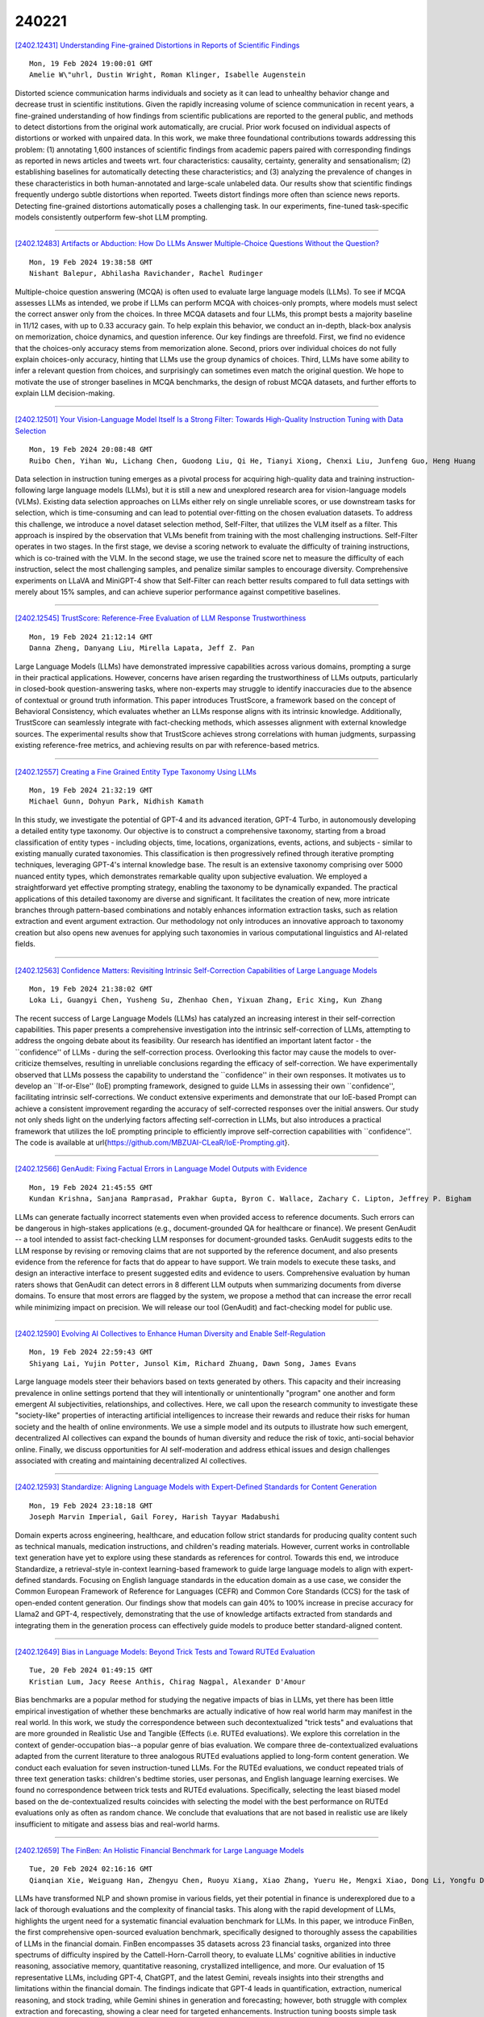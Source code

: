 240221
========

`[2402.12431] Understanding Fine-grained Distortions in Reports of Scientific Findings <https://arxiv.org/abs/2402.12431>`__

::

    Mon, 19 Feb 2024 19:00:01 GMT
    Amelie W\"uhrl, Dustin Wright, Roman Klinger, Isabelle Augenstein

Distorted science communication harms individuals and society as it can lead to unhealthy behavior change and decrease trust in scientific institutions.
Given the rapidly increasing volume of science communication in recent years, a fine-grained understanding of how findings from scientific publications are reported to the general public, and methods to detect distortions from the original work automatically, are crucial. Prior work focused on individual aspects of distortions or worked with unpaired data. In this work, we make three foundational contributions towards addressing this problem: (1) annotating 1,600 instances of scientific findings from academic papers paired with corresponding findings as reported in news articles and tweets wrt. four characteristics: causality, certainty, generality and sensationalism; (2) establishing baselines for automatically detecting these characteristics; and (3) analyzing the prevalence of changes in these characteristics in both human-annotated and large-scale unlabeled data. Our results show that scientific findings frequently undergo subtle distortions when reported. Tweets distort findings more often than science news reports. Detecting fine-grained distortions automatically poses a challenging task. In our experiments, fine-tuned task-specific models consistently outperform few-shot LLM prompting.

------------

`[2402.12483] Artifacts or Abduction: How Do LLMs Answer Multiple-Choice Questions Without the Question? <https://arxiv.org/abs/2402.12483>`__

::

    Mon, 19 Feb 2024 19:38:58 GMT
    Nishant Balepur, Abhilasha Ravichander, Rachel Rudinger

Multiple-choice question answering (MCQA) is often used to evaluate large language models (LLMs). To see if MCQA assesses LLMs as intended, we probe if LLMs can perform MCQA with choices-only prompts, where models must select the correct answer only from the choices. In three MCQA datasets and four LLMs, this prompt bests a majority baseline in 11/12 cases, with up to 0.33 accuracy gain. To help explain this behavior, we conduct an in-depth, black-box analysis on memorization, choice dynamics, and question inference. Our key findings are threefold. First, we find no evidence that the choices-only accuracy stems from memorization alone. Second, priors over individual choices do not fully explain choices-only accuracy, hinting that LLMs use the group dynamics of choices.
Third, LLMs have some ability to infer a relevant question from choices, and surprisingly can sometimes even match the original question. We hope to motivate the use of stronger baselines in MCQA benchmarks, the design of robust MCQA datasets, and further efforts to explain LLM decision-making.

------------

`[2402.12501] Your Vision-Language Model Itself Is a Strong Filter: Towards High-Quality Instruction Tuning with Data Selection <https://arxiv.org/abs/2402.12501>`__

::

    Mon, 19 Feb 2024 20:08:48 GMT
    Ruibo Chen, Yihan Wu, Lichang Chen, Guodong Liu, Qi He, Tianyi Xiong, Chenxi Liu, Junfeng Guo, Heng Huang

Data selection in instruction tuning emerges as a pivotal process for acquiring high-quality data and training instruction-following large language models (LLMs), but it is still a new and unexplored research area for vision-language models (VLMs). Existing data selection approaches on LLMs either rely on single unreliable scores, or use downstream tasks for selection, which is time-consuming and can lead to potential over-fitting on the chosen evaluation datasets. To address this challenge, we introduce a novel dataset selection method, Self-Filter, that utilizes the VLM itself as a filter. This approach is inspired by the observation that VLMs benefit from training with the most challenging instructions. Self-Filter operates in two stages. In the first stage, we devise a scoring network to evaluate the difficulty of training instructions, which is co-trained with the VLM. In the second stage, we use the trained score net to measure the difficulty of each instruction, select the most challenging samples, and penalize similar samples to encourage diversity.
Comprehensive experiments on LLaVA and MiniGPT-4 show that Self-Filter can reach better results compared to full data settings with merely about 15% samples, and can achieve superior performance against competitive baselines.

------------

`[2402.12545] TrustScore: Reference-Free Evaluation of LLM Response Trustworthiness <https://arxiv.org/abs/2402.12545>`__

::

    Mon, 19 Feb 2024 21:12:14 GMT
    Danna Zheng, Danyang Liu, Mirella Lapata, Jeff Z. Pan

Large Language Models (LLMs) have demonstrated impressive capabilities across various domains, prompting a surge in their practical applications. However, concerns have arisen regarding the trustworthiness of LLMs outputs, particularly in closed-book question-answering tasks, where non-experts may struggle to identify inaccuracies due to the absence of contextual or ground truth information. This paper introduces TrustScore, a framework based on the concept of Behavioral Consistency, which evaluates whether an LLMs response aligns with its intrinsic knowledge. Additionally, TrustScore can seamlessly integrate with fact-checking methods, which assesses alignment with external knowledge sources. The experimental results show that TrustScore achieves strong correlations with human judgments, surpassing existing reference-free metrics, and achieving results on par with reference-based metrics.

------------

`[2402.12557] Creating a Fine Grained Entity Type Taxonomy Using LLMs <https://arxiv.org/abs/2402.12557>`__

::

    Mon, 19 Feb 2024 21:32:19 GMT
    Michael Gunn, Dohyun Park, Nidhish Kamath

In this study, we investigate the potential of GPT-4 and its advanced iteration, GPT-4 Turbo, in autonomously developing a detailed entity type taxonomy. Our objective is to construct a comprehensive taxonomy, starting from a broad classification of entity types - including objects, time, locations, organizations, events, actions, and subjects - similar to existing manually curated taxonomies. This classification is then progressively refined through iterative prompting techniques, leveraging GPT-4's internal knowledge base. The result is an extensive taxonomy comprising over 5000 nuanced entity types, which demonstrates remarkable quality upon subjective evaluation.
We employed a straightforward yet effective prompting strategy, enabling the taxonomy to be dynamically expanded. The practical applications of this detailed taxonomy are diverse and significant. It facilitates the creation of new, more intricate branches through pattern-based combinations and notably enhances information extraction tasks, such as relation extraction and event argument extraction. Our methodology not only introduces an innovative approach to taxonomy creation but also opens new avenues for applying such taxonomies in various computational linguistics and AI-related fields.

------------

`[2402.12563] Confidence Matters: Revisiting Intrinsic Self-Correction Capabilities of Large Language Models <https://arxiv.org/abs/2402.12563>`__

::

    Mon, 19 Feb 2024 21:38:02 GMT
    Loka Li, Guangyi Chen, Yusheng Su, Zhenhao Chen, Yixuan Zhang, Eric Xing, Kun Zhang

The recent success of Large Language Models (LLMs) has catalyzed an increasing interest in their self-correction capabilities. This paper presents a comprehensive investigation into the intrinsic self-correction of LLMs, attempting to address the ongoing debate about its feasibility. Our research has identified an important latent factor - the ``confidence'' of LLMs - during the self-correction process. Overlooking this factor may cause the models to over-criticize themselves, resulting in unreliable conclusions regarding the efficacy of self-correction. We have experimentally observed that LLMs possess the capability to understand the ``confidence'' in their own responses. It motivates us to develop an ``If-or-Else'' (IoE) prompting framework, designed to guide LLMs in assessing their own ``confidence'', facilitating intrinsic self-corrections. We conduct extensive experiments and demonstrate that our IoE-based Prompt can achieve a consistent improvement regarding the accuracy of self-corrected responses over the initial answers. Our study not only sheds light on the underlying factors affecting self-correction in LLMs, but also introduces a practical framework that utilizes the IoE prompting principle to efficiently improve self-correction capabilities with ``confidence''. The code is available at \url{https://github.com/MBZUAI-CLeaR/IoE-Prompting.git}.

------------

`[2402.12566] GenAudit: Fixing Factual Errors in Language Model Outputs with Evidence <https://arxiv.org/abs/2402.12566>`__

::

    Mon, 19 Feb 2024 21:45:55 GMT
    Kundan Krishna, Sanjana Ramprasad, Prakhar Gupta, Byron C. Wallace, Zachary C. Lipton, Jeffrey P. Bigham

LLMs can generate factually incorrect statements even when provided access to reference documents. Such errors can be dangerous in high-stakes applications (e.g., document-grounded QA for healthcare or finance). We present GenAudit -- a tool intended to assist fact-checking LLM responses for document-grounded tasks. GenAudit suggests edits to the LLM response by revising or removing claims that are not supported by the reference document, and also presents evidence from the reference for facts that do appear to have support. We train models to execute these tasks, and design an interactive interface to present suggested edits and evidence to users. Comprehensive evaluation by human raters shows that GenAudit can detect errors in 8 different LLM outputs when summarizing documents from diverse domains. To ensure that most errors are flagged by the system, we propose a method that can increase the error recall while minimizing impact on precision. We will release our tool (GenAudit) and fact-checking model for public use.

------------

`[2402.12590] Evolving AI Collectives to Enhance Human Diversity and Enable Self-Regulation <https://arxiv.org/abs/2402.12590>`__

::

    Mon, 19 Feb 2024 22:59:43 GMT
    Shiyang Lai, Yujin Potter, Junsol Kim, Richard Zhuang, Dawn Song, James Evans

Large language models steer their behaviors based on texts generated by others. This capacity and their increasing prevalence in online settings portend that they will intentionally or unintentionally "program" one another and form emergent AI subjectivities, relationships, and collectives. Here, we call upon the research community to investigate these "society-like" properties of interacting artificial intelligences to increase their rewards and reduce their risks for human society and the health of online environments. We use a simple model and its outputs to illustrate how such emergent, decentralized AI collectives can expand the bounds of human diversity and reduce the risk of toxic, anti-social behavior online. Finally, we discuss opportunities for AI self-moderation and address ethical issues and design challenges associated with creating and maintaining decentralized AI collectives.

------------

`[2402.12593] Standardize: Aligning Language Models with Expert-Defined Standards for Content Generation <https://arxiv.org/abs/2402.12593>`__

::

    Mon, 19 Feb 2024 23:18:18 GMT
    Joseph Marvin Imperial, Gail Forey, Harish Tayyar Madabushi

Domain experts across engineering, healthcare, and education follow strict standards for producing quality content such as technical manuals, medication instructions, and children's reading materials. However, current works in controllable text generation have yet to explore using these standards as references for control. Towards this end, we introduce Standardize, a retrieval-style in-context learning-based framework to guide large language models to align with expert-defined standards. Focusing on English language standards in the education domain as a use case, we consider the Common European Framework of Reference for Languages (CEFR) and Common Core Standards (CCS) for the task of open-ended content generation. Our findings show that models can gain 40% to 100% increase in precise accuracy for Llama2 and GPT-4, respectively, demonstrating that the use of knowledge artifacts extracted from standards and integrating them in the generation process can effectively guide models to produce better standard-aligned content.

------------

`[2402.12649] Bias in Language Models: Beyond Trick Tests and Toward RUTEd Evaluation <https://arxiv.org/abs/2402.12649>`__

::

    Tue, 20 Feb 2024 01:49:15 GMT
    Kristian Lum, Jacy Reese Anthis, Chirag Nagpal, Alexander D'Amour

Bias benchmarks are a popular method for studying the negative impacts of bias in LLMs, yet there has been little empirical investigation of whether these benchmarks are actually indicative of how real world harm may manifest in the real world. In this work, we study the correspondence between such decontextualized "trick tests" and evaluations that are more grounded in Realistic Use and Tangible {Effects (i.e. RUTEd evaluations). We explore this correlation in the context of gender-occupation bias--a popular genre of bias evaluation. We compare three de-contextualized evaluations adapted from the current literature to three analogous RUTEd evaluations applied to long-form content generation. We conduct each evaluation for seven instruction-tuned LLMs. For the RUTEd evaluations, we conduct repeated trials of three text generation tasks: children's bedtime stories, user personas, and English language learning exercises. We found no correspondence between trick tests and RUTEd evaluations. Specifically, selecting the least biased model based on the de-contextualized results coincides with selecting the model with the best performance on RUTEd evaluations only as often as random chance. We conclude that evaluations that are not based in realistic use are likely insufficient to mitigate and assess bias and real-world harms.

------------

`[2402.12659] The FinBen: An Holistic Financial Benchmark for Large Language Models <https://arxiv.org/abs/2402.12659>`__

::

    Tue, 20 Feb 2024 02:16:16 GMT
    Qianqian Xie, Weiguang Han, Zhengyu Chen, Ruoyu Xiang, Xiao Zhang, Yueru He, Mengxi Xiao, Dong Li, Yongfu Dai, Duanyu Feng, Yijing Xu, Haoqiang Kang, Ziyan Kuang, Chenhan Yuan, Kailai Yang, Zheheng Luo, Tianlin Zhang, Zhiwei Liu, Guojun Xiong, Zhiyang Deng, Yuechen Jiang, Zhiyuan Yao, Haohang Li, Yangyang Yu, Gang Hu, Jiajia Huang, Xiao-Yang Liu, Alejandro Lopez-Lira, Benyou Wang, Yanzhao Lai, Hao Wang, Min Peng, Sophia Ananiadou, and Jimin Huang

LLMs have transformed NLP and shown promise in various fields, yet their potential in finance is underexplored due to a lack of thorough evaluations and the complexity of financial tasks. This along with the rapid development of LLMs, highlights the urgent need for a systematic financial evaluation benchmark for LLMs. In this paper, we introduce FinBen, the first comprehensive open-sourced evaluation benchmark, specifically designed to thoroughly assess the capabilities of LLMs in the financial domain. FinBen encompasses 35 datasets across 23 financial tasks, organized into three spectrums of difficulty inspired by the Cattell-Horn-Carroll theory, to evaluate LLMs' cognitive abilities in inductive reasoning, associative memory, quantitative reasoning, crystallized intelligence, and more. Our evaluation of 15 representative LLMs, including GPT-4, ChatGPT, and the latest Gemini, reveals insights into their strengths and limitations within the financial domain. The findings indicate that GPT-4 leads in quantification, extraction, numerical reasoning, and stock trading, while Gemini shines in generation and forecasting; however, both struggle with complex extraction and forecasting, showing a clear need for targeted enhancements. Instruction tuning boosts simple task performance but falls short in improving complex reasoning and forecasting abilities. FinBen seeks to continuously evaluate LLMs in finance, fostering AI development with regular updates of tasks and models.

------------

`[2402.12663] SoftQE: Learned Representations of Queries Expanded by LLMs <https://arxiv.org/abs/2402.12663>`__

::

    Tue, 20 Feb 2024 02:23:15 GMT
    Varad Pimpalkhute, John Heyer, Xusen Yin, Sameer Gupta

We investigate the integration of Large Language Models (LLMs) into query encoders to improve dense retrieval without increasing latency and cost, by circumventing the dependency on LLMs at inference time. SoftQE incorporates knowledge from LLMs by mapping embeddings of input queries to those of the LLM-expanded queries. While improvements over various strong baselines on in-domain MS-MARCO metrics are marginal, SoftQE improves performance by 2.83 absolute percentage points on average on five out-of-domain BEIR tasks.

------------

`[2402.12691] Tree-Planted Transformers: Large Language Models with Implicit Syntactic Supervision <https://arxiv.org/abs/2402.12691>`__

::

    Tue, 20 Feb 2024 03:37:24 GMT
    Ryo Yoshida, Taiga Someya, Yohei Oseki

Large Language Models (LLMs) have achieved remarkable success thanks to scalability on large text corpora, but have some drawback in training efficiency. In contrast, Syntactic Language Models (SLMs) can be trained efficiently to reach relatively high performance thanks to syntactic supervision, but have trouble with scalability. Thus, given these complementary advantages of LLMs and SLMs, it is necessary to develop an architecture that integrates the scalability of LLMs with the training efficiency of SLMs, namely Syntactic Large Language Models (SLLM). In this paper, we propose a novel method dubbed tree-planting: implicitly "plant" trees into attention weights of Transformer LMs to reflect syntactic structures of natural language.
Specifically, Transformer LMs trained with tree-planting will be called Tree-Planted Transformers (TPT), which learn syntax on small treebanks via tree-planting and then scale on large text corpora via continual learning with syntactic scaffolding. Targeted syntactic evaluations on the SyntaxGym benchmark demonstrated that TPTs, despite the lack of explicit syntactic supervision, significantly outperformed various SLMs with explicit syntactic supervision that generate hundreds of syntactic structures in parallel, suggesting that tree-planting and TPTs are the promising foundation for SLLMs.

------------

`[2402.12692] FormulaQA: A Question Answering Dataset for Formula-Based Numerical Reasoning <https://arxiv.org/abs/2402.12692>`__

::

    Tue, 20 Feb 2024 03:39:49 GMT
    Xiao Li, Sichen Liu, Bolin Zhu, Yin Zhu, Yiwei liu, Gong Cheng

The application of formulas is a fundamental ability of humans when addressing numerical reasoning problems. However, existing numerical reasoning datasets seldom explicitly indicate the formulas employed during the reasoning steps. To bridge this gap, we propose a question answering dataset for formula-based numerical reasoning called FormulaQA, from junior high school physics examinations. We further conduct evaluations on LLMs with size ranging from 7B to over 100B parameters utilizing zero-shot and few-shot chain-of-thoughts methods and we explored the approach of using retrieval-augmented LLMs when providing an external formula database. We also fine-tune on smaller models with size not exceeding 2B. Our empirical findings underscore the significant potential for improvement in existing models when applied to our complex, formula-driven FormulaQA.

------------

`[2402.12713] Are Large Language Models Rational Investors? <https://arxiv.org/abs/2402.12713>`__

::

    Tue, 20 Feb 2024 04:26:08 GMT
    Yuhang Zhou and Yuchen Ni and Xiang Liu and Jian Zhang and Sen Liu and Guangnan Ye and Hongfeng Chai

Large Language Models (LLMs) are progressively being adopted in financial analysis to harness their extensive knowledge base for interpreting complex market data and trends. However, their application in the financial domain is challenged by intrinsic biases (i.e., risk-preference bias) and a superficial grasp of market intricacies, underscoring the need for a thorough assessment of their financial insight. This study introduces a novel framework, Financial Bias Indicators (FBI), to critically evaluate the financial rationality of LLMs, focusing on their ability to discern and navigate the subtleties of financial information and to identify any irrational biases that might skew market analysis.
Our research adopts an innovative methodology to measure financial rationality, integrating principles of behavioral finance to scrutinize the biases and decision-making patterns of LLMs. We conduct a comprehensive evaluation of 19 leading LLMs, considering factors such as model scale, training datasets, input strategies, etc. The findings reveal varying degrees of financial irrationality among the models, influenced by their design and training. Models trained specifically on financial datasets might exhibit greater irrationality, and it's possible that even larger financial language models (FinLLMs) could display more biases than smaller, more generalized models. This outcomes provide profound insights into how these elements affect the financial rationality of LLMs, indicating that targeted training and structured input methods could improve model performance. This work enriches our understanding of LLMs' strengths and weaknesses in financial applications, laying the groundwork for the development of more dependable and rational financial analysis tools.

------------

`[2402.12730] UMBCLU at SemEval-2024 Task 1A and 1C: Semantic Textual Relatedness with and without machine translation <https://arxiv.org/abs/2402.12730>`__

::

    Tue, 20 Feb 2024 05:46:29 GMT
    Shubhashis Roy Dipta and Sai Vallurupalli

This paper describes the system we developed for SemEval-2024 Task 1, "Semantic Textual Relatedness for African and Asian Languages." The aim of the task is to build a model that can identify semantic textual relatedness (STR) between two sentences of a target language belonging to a collection of African and Asian languages. We participated in Subtasks A and C and explored supervised and cross-lingual training leveraging large language models (LLMs).
Pre-trained large language models have been extensively used for machine translation and semantic similarity. Using a combination of machine translation and sentence embedding LLMs, we developed a unified STR model, TranSem, for subtask A and fine-tuned the T5 family of models on the STR data, FineSem, for use in subtask C. Our model results for 7 languages in subtask A were better than the official baseline for 3 languages and on par with the baseline for the remaining 4 languages. Our model results for the 12 languages in subtask C resulted in 1st place for Africaans, 2nd place for Indonesian, and 3rd place for English with low performance for the remaining 9 languages.

------------

`[2402.12738] Can Large Language Models be Used to Provide Psychological Counselling? An Analysis of GPT-4-Generated Responses Using Role-play Dialogues <https://arxiv.org/abs/2402.12738>`__

::

    Tue, 20 Feb 2024 06:05:36 GMT
    Michimasa Inaba, Mariko Ukiyo and Keiko Takamizo

Mental health care poses an increasingly serious challenge to modern societies. In this context, there has been a surge in research that utilizes information technologies to address mental health problems, including those aiming to develop counseling dialogue systems. However, there is a need for more evaluations of the performance of counseling dialogue systems that use large language models. For this study, we collected counseling dialogue data via role-playing scenarios involving expert counselors, and the utterances were annotated with the intentions of the counselors. To determine the feasibility of a dialogue system in real-world counseling scenarios, third-party counselors evaluated the appropriateness of responses from human counselors and those generated by GPT-4 in identical contexts in role-play dialogue data. Analysis of the evaluation results showed that the responses generated by GPT-4 were competitive with those of human counselors.

------------

`[2402.12749] Me LLaMA: Foundation Large Language Models for Medical Applications <https://arxiv.org/abs/2402.12749>`__

::

    Tue, 20 Feb 2024 06:37:31 GMT
    Qianqian Xie, Qingyu Chen, Aokun Chen, Cheng Peng, Yan Hu, Fongci Lin, Xueqing Peng, Jimin Huang, Jeffrey Zhang, Vipina Keloth, Huan He, Lucila Ohno-Machido, Yonghui Wu, Hua Xu, Jiang Bian

Recent large language models (LLMs) like ChatGPT and LLaMA have shown great promise in many AI applications. However, their performance on medical tasks is suboptimal and can be further improved by training on large domain-specific datasets. This study introduces Me LLaMA, a medical LLM family including foundation models - Me LLaMA 13/70B and their chat-enhanced versions - Me LLaMA 13/70B-chat, developed through the continual pre-training and instruction tuning of LLaMA2 using large medical data. Our domain-specific data suite for training and evaluation, includes a large-scale continual pre-training dataset with 129B tokens, an instruction tuning dataset with 214k samples, and a medical evaluation benchmark (MIBE) across six tasks with 14 datasets. Our extensive evaluation using MIBE shows that Me LLaMA models surpass existing open-source medical LLMs in zero-shot and few-shot learning and outperform commercial giants like ChatGPT on 6 out of 8 datasets and GPT-4 in 3 out of 8 datasets. In addition, we empirically investigated the catastrophic forgetting problem, and our results show that Me LLaMA models outperform other medical LLMs. Me LLaMA is one of the first and largest open-source foundational LLMs designed for the medical domain, using both biomedical and clinical data. It exhibits superior performance across both general and medical tasks compared to other medical LLMs, rendering it an attractive choice for medical AI applications. All resources are available at: https://github.com/BIDS-Xu-Lab/Me-LLaMA.

------------

`[2402.12786] Advancing Large Language Models to Capture Varied Speaking Styles and Respond Properly in Spoken Conversations <https://arxiv.org/abs/2402.12786>`__

::

    Tue, 20 Feb 2024 07:51:43 GMT
    Guan-Ting Lin, Cheng-Han Chiang, Hung-yi Lee

In spoken dialogue, even if two current turns are the same sentence, their responses might still differ when they are spoken in different styles. The spoken styles, containing paralinguistic and prosodic information, mark the most significant difference between text and speech modality. When using text-only LLMs to model spoken dialogue, text-only LLMs cannot give different responses based on the speaking style of the current turn. In this paper, we focus on enabling LLMs to listen to the speaking styles and respond properly.
Our goal is to teach the LLM that "even if the sentences are identical if they are spoken in different styles, their corresponding responses might be different". Since there is no suitable dataset for achieving this goal, we collect a speech-to-speech dataset, StyleTalk, with the following desired characteristics: when two current speeches have the same content but are spoken in different styles, their responses will be different. To teach LLMs to understand and respond properly to the speaking styles, we propose the Spoken-LLM framework that can model the linguistic content and the speaking styles. We train Spoken-LLM using the StyleTalk dataset and devise a two-stage training pipeline to help the Spoken-LLM better learn the speaking styles.
Based on extensive experiments, we show that Spoken-LLM outperforms text-only baselines and prior speech LLMs methods.

------------

`[2402.12801] Few shot clinical entity recognition in three languages: Masked language models outperform LLM prompting <https://arxiv.org/abs/2402.12801>`__

::

    Tue, 20 Feb 2024 08:20:49 GMT
    Marco Naguib, Xavier Tannier, Aur\'elie N\'ev\'eol

Large Language Models are becoming the go-to solution for many natural language processing tasks, including in specialized domains where their few-shot capacities are expected to yield high performance in low-resource settings. Herein, we aim to assess the performance of Large Language Models for few shot clinical entity recognition in multiple languages. We evaluate named entity recognition in English, French and Spanish using 8 in-domain (clinical) and 6 out-domain gold standard corpora. We assess the performance of 10 auto-regressive language models using prompting and 16 masked language models used for text encoding in a biLSTM-CRF supervised tagger. We create a few-shot set-up by limiting the amount of annotated data available to 100 sentences. Our experiments show that although larger prompt-based models tend to achieve competitive F-measure for named entity recognition outside the clinical domain, this level of performance does not carry over to the clinical domain where lighter supervised taggers relying on masked language models perform better, even with the performance drop incurred from the few-shot set-up. In all experiments, the CO2 impact of masked language models is inferior to that of auto-regressive models. Results are consistent over the three languages and suggest that few-shot learning using Large language models is not production ready for named entity recognition in the clinical domain. Instead, models could be used for speeding-up the production of gold standard annotated data.

------------

`[2402.12806] SymBa: Symbolic Backward Chaining for Multi-step Natural Language Reasoning <https://arxiv.org/abs/2402.12806>`__

::

    Tue, 20 Feb 2024 08:27:05 GMT
    Jinu Lee, Wonseok Hwang

Large Language Models (LLMs) have recently demonstrated remarkable reasoning ability as in Chain-of-thought prompting, but faithful multi-step reasoning remains a challenge. We specifically focus on backward chaining, where the query is recursively decomposed using logical rules until proven. To address the limitations of current backward chaining implementations, we propose SymBa (Symbolic Backward Chaining). In SymBa, the symbolic top-down solver controls the entire proof process and the LLM is called to generate a single reasoning step only when the solver encounters a dead end. By this novel solver-LLM integration, while being able to produce an interpretable, structured proof, SymBa achieves significant improvement in performance, proof faithfulness, and efficiency in diverse multi-step reasoning benchmarks (ProofWriter, Birds-Electricity, GSM8k, CLUTRR-TF, ECtHR Article 6) compared to backward chaining baselines.

------------

`[2402.12819] Fine-Tuning, Prompting, In-Context Learning and Instruction-Tuning: How Many Labelled Samples Do We Need? <https://arxiv.org/abs/2402.12819>`__

::

    Tue, 20 Feb 2024 08:38:24 GMT
    Branislav Pecher, Ivan Srba, Maria Bielikova

When solving a task with limited labelled data, researchers can either use a general large language model without further update, or use the few examples to tune a specialised smaller model. When enough labels are available, the specialised models outperform the general ones on many NLP tasks. In this work, we aim to investigate how many labelled samples are required for the specialised models to achieve this superior performance, while taking the results variance into consideration. Observing the behaviour of prompting, in-context learning, fine-tuning and instruction-tuning, identifying their break-even points when increasing number of labelled training samples across three tasks of varying complexity, we find that the specialised models often need only few samples ($100-1000$) to be on par or better than the general ones. At the same time, the amount of required labelled data strongly depends on the task complexity and results variance.

------------

`[2402.12821] Identifying Factual Inconsistency in Summaries: Towards Effective Utilization of Large Language Model <https://arxiv.org/abs/2402.12821>`__

::

    Tue, 20 Feb 2024 08:41:23 GMT
    Liyan Xu, Zhenlin Su, Mo Yu, Jin Xu, Jinho D. Choi, Jie Zhou, Fei Liu

Factual inconsistency poses a significant hurdle for the commercial deployment of abstractive summarizers. Under this Large Language Model (LLM) era, this work focuses around two important questions: what is the best way to leverage LLM for factual inconsistency detection, and how could we distill a smaller LLM with both high efficiency and efficacy? Three zero-shot paradigms are firstly proposed and evaluated across five diverse datasets: direct inference on the entire summary or each summary window; entity verification through question generation and answering. Experiments suggest that LLM itself is capable to resolve this task train-free under the proper paradigm design, surpassing strong trained baselines by 2.8% on average. To further promote practical utility, we then propose training strategies aimed at distilling smaller open-source LLM that learns to score the entire summary at once with high accuracy, which outperforms the zero-shot approaches by much larger LLM, serving as an effective and efficient ready-to-use scorer.

------------

`[2402.12835] PANDA: Preference Adaptation for Enhancing Domain-Specific Abilities of LLMs <https://arxiv.org/abs/2402.12835>`__

::

    Tue, 20 Feb 2024 09:02:55 GMT
    An Liu, Zonghan Yang, Zhenhe Zhang, Qingyuan Hu, Peng Li, Ming Yan, Ji Zhang, Fei Huang, Yang Liu

While Large language models (LLMs) have demonstrated considerable capabilities across various natural language tasks, they often fall short of the performance achieved by domain-specific state-of-the-art models. One potential approach to enhance domain-specific capabilities of LLMs involves fine-tuning them using corresponding datasets. However, this method can be both resource and time-intensive, and not applicable to closed-source commercial LLMs. In this paper, we propose Preference Adaptation for Enhancing Domain-specific Abilities of LLMs (PANDA), a method designed to augment the domain-specific capabilities of LLMs by leveraging insights from the response preference of expert models without requiring fine-tuning. Our experimental results reveal that PANDA significantly enhances the domain-specific ability of LLMs on text classification and interactive decision tasks. Moreover, LLM with PANDA even outperforms the expert model that being learned on 4 tasks of ScienceWorld. This finding highlights the potential of exploring tuning-free approaches to achieve weak-to-strong generalization.

------------

`[2402.12842] PromptKD: Distilling Student-Friendly Knowledge for Generative Language Models via Prompt Tuning <https://arxiv.org/abs/2402.12842>`__

::

    Tue, 20 Feb 2024 09:10:08 GMT
    Gyeongman Kim, Doohyuk Jang, Eunho Yang

Recent advancements in large language models (LLMs) have raised concerns about inference costs, increasing the need for research into model compression.
While knowledge distillation (KD) is a prominent method for this, research on KD for generative language models like LLMs is relatively sparse, and the approach of distilling student-friendly knowledge, which has shown promising performance in KD for classification models, remains unexplored in generative language models. To explore this approach, we propose PromptKD, a simple yet effective method that utilizes prompt tuning - for the first time in KD - to enable generative language models to transfer student-friendly knowledge.
Unlike previous works in classification that require fine-tuning the entire teacher model for extracting student-friendly knowledge, PromptKD achieves similar effects by adding a small number of prompt tokens and tuning only the prompt with student guidance. Extensive experiments on instruction-following datasets using the GPT-2 model family show that PromptKD achieves state-of-the-art performance while adding only 0.0007% of the teacher's parameters as prompts. Further analysis suggests that distilling student-friendly knowledge alleviates exposure bias effectively throughout the entire training process, leading to performance enhancements.

------------

`[2402.12847] Instruction-tuned Language Models are Better Knowledge Learners <https://arxiv.org/abs/2402.12847>`__

::

    Tue, 20 Feb 2024 09:20:32 GMT
    Zhengbao Jiang, Zhiqing Sun, Weijia Shi, Pedro Rodriguez, Chunting Zhou, Graham Neubig, Xi Victoria Lin, Wen-tau Yih, Srinivasan Iyer

In order for large language model (LLM)-based assistants to effectively adapt to evolving information needs, it must be possible to update their factual knowledge through continued training on new data. The standard recipe for doing so involves continued pre-training on new documents followed by instruction-tuning on question-answer (QA) pairs. However, we find that LLMs trained with this recipe struggle to answer questions, even though the perplexity of documents is minimized. We found that QA pairs are generally straightforward, while documents are more complex, weaving many factual statements together in an intricate manner. Therefore, we hypothesize that it is beneficial to expose LLMs to QA pairs before continued pre-training on documents so that the process of encoding knowledge from complex documents takes into account how this knowledge is accessed through questions. Based on this, we propose pre-instruction-tuning (PIT), a method that instruction-tunes on questions prior to training on documents. This contrasts with standard instruction-tuning, which learns how to extract knowledge after training on documents. Extensive experiments and ablation studies demonstrate that PIT significantly enhances the ability of LLMs to absorb knowledge from new documents, outperforming standard instruction-tuning by 17.8%.

------------

`[2402.12851] MoELoRA: Contrastive Learning Guided Mixture of Experts on Parameter-Efficient Fine-Tuning for Large Language Models <https://arxiv.org/abs/2402.12851>`__

::

    Tue, 20 Feb 2024 09:30:48 GMT
    Tongxu Luo, Jiahe Lei, Fangyu Lei, Weihao Liu, Shizhu He, Jun Zhao and Kang Liu

Fine-tuning is often necessary to enhance the adaptability of Large Language Models (LLM) to downstream tasks. Nonetheless, the process of updating billions of parameters demands significant computational resources and training time, which poses a substantial obstacle to the widespread application of large-scale models in various scenarios. To address this issue, Parameter-Efficient Fine-Tuning (PEFT) has emerged as a prominent paradigm in recent research.
However, current PEFT approaches that employ a limited set of global parameters (such as LoRA, which adds low-rank approximation matrices to all weights) face challenges in flexibly combining different computational modules in downstream tasks. In this work, we introduce a novel PEFT method: MoELoRA. We consider LoRA as Mixture of Experts (MoE), and to mitigate the random routing phenomenon observed in MoE, we propose the utilization of contrastive learning to encourage experts to learn distinct features. We conducted experiments on 11 tasks in math reasoning and common-sense reasoning benchmarks. With the same number of parameters, our approach outperforms LoRA significantly. In math reasoning, MoELoRA achieved an average performance that was 4.2% higher than LoRA, and demonstrated competitive performance compared to the 175B GPT-3.5 on several benchmarks.

------------

`[2402.12869] Exploring the Impact of Table-to-Text Methods on Augmenting LLM-based Question Answering with Domain Hybrid Data <https://arxiv.org/abs/2402.12869>`__

::

    Tue, 20 Feb 2024 10:00:58 GMT
    Dehai Min, Nan Hu, Rihui Jin, Nuo Lin, Jiaoyan Chen, Yongrui Chen, Yu Li, Guilin Qi, Yun Li, Nijun Li, Qianren Wang

Augmenting Large Language Models (LLMs) for Question Answering (QA) with domain specific data has attracted wide attention. However, domain data often exists in a hybrid format, including text and semi-structured tables, posing challenges for the seamless integration of information. Table-to-Text Generation is a promising solution by facilitating the transformation of hybrid data into a uniformly text-formatted corpus. Although this technique has been widely studied by the NLP community, there is currently no comparative analysis on how corpora generated by different table-to-text methods affect the performance of QA systems. In this paper, we address this research gap in two steps. First, we innovatively integrate table-to-text generation into the framework of enhancing LLM-based QA systems with domain hybrid data. Then, we utilize this framework in real-world industrial data to conduct extensive experiments on two types of QA systems (DSFT and RAG frameworks) with four representative methods: Markdown format, Template serialization, TPLM-based method, and LLM-based method. Based on the experimental results, we draw some empirical findings and explore the underlying reasons behind the success of some methods. We hope the findings of this work will provide a valuable reference for the academic and industrial communities in developing robust QA systems.

------------

`[2402.12913] OPDAI at SemEval-2024 Task 6: Small LLMs can Accelerate Hallucination Detection with Weakly Supervised Data <https://arxiv.org/abs/2402.12913>`__

::

    Tue, 20 Feb 2024 11:01:39 GMT
    Chengcheng Wei, Ze Chen, Songtan Fang, Jiarong He, Max Gao

This paper mainly describes a unified system for hallucination detection of LLMs, which wins the second prize in the model-agnostic track of the SemEval-2024 Task 6, and also achieves considerable results in the model-aware track. This task aims to detect hallucination with LLMs for three different text-generation tasks without labeled training data. We utilize prompt engineering and few-shot learning to verify the performance of different LLMs on the validation data. Then we select the LLMs with better performance to generate high-quality weakly supervised training data, which not only satisfies the consistency of different LLMs, but also satisfies the consistency of the optimal LLM with different sampling parameters. Furthermore, we finetune different LLMs by using the constructed training data, and finding that a relatively small LLM can achieve a competitive level of performance in hallucination detection, when compared to the large LLMs and the prompt-based approaches using GPT-4.

------------

`[2402.12914] Large Language Model-based Human-Agent Collaboration for Complex Task Solving <https://arxiv.org/abs/2402.12914>`__

::

    Tue, 20 Feb 2024 11:03:36 GMT
    Xueyang Feng, Zhi-Yuan Chen, Yujia Qin, Yankai Lin, Xu Chen, Zhiyuan Liu, Ji-Rong Wen

In recent developments within the research community, the integration of Large Language Models (LLMs) in creating fully autonomous agents has garnered significant interest. Despite this, LLM-based agents frequently demonstrate notable shortcomings in adjusting to dynamic environments and fully grasping human needs. In this work, we introduce the problem of LLM-based human-agent collaboration for complex task-solving, exploring their synergistic potential.
In addition, we propose a Reinforcement Learning-based Human-Agent Collaboration method, ReHAC. This approach includes a policy model designed to determine the most opportune stages for human intervention within the task-solving process. We construct a human-agent collaboration dataset to train this policy model in an offline reinforcement learning environment. Our validation tests confirm the model's effectiveness. The results demonstrate that the synergistic efforts of humans and LLM-based agents significantly improve performance in complex tasks, primarily through well-planned, limited human intervention. Datasets and code are available at: https://github.com/XueyangFeng/ReHAC.

------------

`[2402.12948] GumbelSoft: Diversified Language Model Watermarking via the GumbelMax-trick <https://arxiv.org/abs/2402.12948>`__

::

    Tue, 20 Feb 2024 12:05:47 GMT
    Jiayi Fu, Xuandong Zhao, Ruihan Yang, Yuansen Zhang, Jiangjie Chen, Yanghua Xiao

Large language models (LLMs) excellently generate human-like text, but also raise concerns about misuse in fake news and academic dishonesty.
Decoding-based watermark, particularly the GumbelMax-trick-based watermark(GM watermark), is a standout solution for safeguarding machine-generated texts due to its notable detectability. However, GM watermark encounters a major challenge with generation diversity, always yielding identical outputs for the same prompt, negatively impacting generation diversity and user experience. To overcome this limitation, we propose a new type of GM watermark, the Logits-Addition watermark, and its three variants, specifically designed to enhance diversity. Among these, the GumbelSoft watermark (a softmax variant of the Logits-Addition watermark) demonstrates superior performance in high diversity settings, with its AUROC score outperforming those of the two alternative variants by 0.1 to 0.3 and surpassing other decoding-based watermarking methods by a minimum of 0.1.

------------

`[2402.12969] Gl\'orIA - A Generative and Open Large Language Model for Portuguese <https://arxiv.org/abs/2402.12969>`__

::

    Tue, 20 Feb 2024 12:36:40 GMT
    Ricardo Lopes and Jo\~ao Magalh\~aes and David Semedo

Significant strides have been made in natural language tasks, largely attributed to the emergence of powerful large language models (LLMs). These models, pre-trained on extensive and diverse corpora, have become increasingly capable of comprehending the intricacies of language. Despite the abundance of LLMs for many high-resource languages, the availability of such models remains limited for European Portuguese. We introduce Gl\'orIA, a robust European Portuguese decoder LLM. To pre-train Gl\'orIA, we assembled a comprehensive PT-PT text corpus comprising 35 billion tokens from various sources. We present our pre-training methodology, followed by an assessment of the model's effectiveness on multiple downstream tasks. Additionally, to evaluate our models' language modeling capabilities, we introduce CALAME-PT (Context-Aware LAnguage Modeling Evaluation for Portuguese), the first Portuguese zero-shot language-modeling benchmark. Evaluation shows that Gl\'orIA significantly outperforms existing open PT decoder models in language modeling and that it can generate sound, knowledge-rich, and coherent PT-PT text. The model also exhibits strong potential for various downstream tasks.

------------

`[2402.12976] The Impact of Demonstrations on Multilingual In-Context Learning: A Multidimensional Analysis <https://arxiv.org/abs/2402.12976>`__

::

    Tue, 20 Feb 2024 12:53:31 GMT
    Miaoran Zhang, Vagrant Gautam, Mingyang Wang, Jesujoba O. Alabi, Xiaoyu Shen, Dietrich Klakow, Marius Mosbach

In-context learning is a popular inference strategy where large language models solve a task using only a few labelled demonstrations without needing any parameter updates. Compared to work on monolingual (English) in-context learning, multilingual in-context learning is under-explored, and we lack an in-depth understanding of the role of demonstrations in this context. To address this gap, we conduct a multidimensional analysis of multilingual in-context learning, experimenting with 5 models from different model families, 9 datasets covering classification and generation tasks, and 56 typologically diverse languages. Our results reveal that the effectiveness of demonstrations varies significantly across models, tasks, and languages. We also find that Llama 2-Chat, GPT-3.5, and GPT-4 are largely insensitive to the quality of demonstrations. Instead, a carefully crafted template often eliminates the benefits of demonstrations for some tasks and languages altogether. These findings show that the importance of demonstrations might be overestimated. Our work highlights the need for granular evaluation across multiple axes towards a better understanding of in-context learning.

------------

`[2402.12984] Can GNN be Good Adapter for LLMs? <https://arxiv.org/abs/2402.12984>`__

::

    Tue, 20 Feb 2024 13:13:13 GMT
    Xuanwen Huang, Kaiqiao Han, Yang Yang, Dezheng Bao, Quanjin Tao, Ziwei Chai, and Qi Zhu

Recently, large language models (LLMs) have demonstrated superior capabilities in understanding and zero-shot learning on textual data, promising significant advances for many text-related domains. In the graph domain, various real-world scenarios also involve textual data, where tasks and node features can be described by text. These text-attributed graphs (TAGs) have broad applications in social media, recommendation systems, etc. Thus, this paper explores how to utilize LLMs to model TAGs. Previous methods for TAG modeling are based on million-scale LMs. When scaled up to billion-scale LLMs, they face huge challenges in computational costs. Additionally, they also ignore the zero-shot inference capabilities of LLMs. Therefore, we propose GraphAdapter, which uses a graph neural network (GNN) as an efficient adapter in collaboration with LLMs to tackle TAGs. In terms of efficiency, the GNN adapter introduces only a few trainable parameters and can be trained with low computation costs. The entire framework is trained using auto-regression on node text (next token prediction). Once trained, GraphAdapter can be seamlessly fine-tuned with task-specific prompts for various downstream tasks. Through extensive experiments across multiple real-world TAGs, GraphAdapter based on Llama 2 gains an average improvement of approximately 5\% in terms of node classification. Furthermore, GraphAdapter can also adapt to other language models, including RoBERTa, GPT-2. The promising results demonstrate that GNNs can serve as effective adapters for LLMs in TAG modeling.

------------

`[2402.13013] Code Needs Comments: Enhancing Code LLMs with Comment Augmentation <https://arxiv.org/abs/2402.13013>`__

::

    Tue, 20 Feb 2024 13:56:38 GMT
    Demin Song, Honglin Guo, Yunhua Zhou, Shuhao Xing, Yudong Wang, Zifan Song, Wenwei Zhang, Qipeng Guo, Hang Yan, Xipeng Qiu, Dahua Lin

The programming skill is one crucial ability for Large Language Models (LLMs), necessitating a deep understanding of programming languages (PLs) and their correlation with natural languages (NLs). We examine the impact of pre-training data on code-focused LLMs' performance by assessing the comment density as a measure of PL-NL alignment. Given the scarcity of code-comment aligned data in pre-training corpora, we introduce a novel data augmentation method that generates comments for existing code, coupled with a data filtering strategy that filters out code data poorly correlated with natural language. We conducted experiments on three code-focused LLMs and observed consistent improvements in performance on two widely-used programming skill benchmarks.
Notably, the model trained on the augmented data outperformed both the model used for generating comments and the model further trained on the data without augmentation.

------------

`[2402.13016] Understanding the effects of language-specific class imbalance in multilingual fine-tuning <https://arxiv.org/abs/2402.13016>`__

::

    Tue, 20 Feb 2024 13:59:12 GMT
    Vincent Jung, Lonneke van der Plas

We study the effect of one type of imbalance often present in real-life multilingual classification datasets: an uneven distribution of labels across languages. We show evidence that fine-tuning a transformer-based Large Language Model (LLM) on a dataset with this imbalance leads to worse performance, a more pronounced separation of languages in the latent space, and the promotion of uninformative features. We modify the traditional class weighing approach to imbalance by calculating class weights separately for each language and show that this helps mitigate those detrimental effects. These results create awareness of the negative effects of language-specific class imbalance in multilingual fine-tuning and the way in which the model learns to rely on the separation of languages to perform the task.

------------

`[2402.13035] Learning to Check: Unleashing Potentials for Self-Correction in Large Language Models <https://arxiv.org/abs/2402.13035>`__

::

    Tue, 20 Feb 2024 14:23:23 GMT
    Che Zhang and Zhenyang Xiao and Chengcheng Han and Yixin Lian and Yuejian Fang

Large language models (LLMs) have made significant strides in reasoning capabilities, with ongoing efforts to refine their reasoning through self-correction. However, recent studies suggest that self-correction can be limited or even counterproductive without external accurate knowledge, raising questions about the limits and effectiveness of self-correction. In this paper, we aim to enhance LLM's self-checking capabilities by meticulously designing training data, thereby improving the accuracy of self-correction. We conduct a detailed analysis of error types in mathematical reasoning and develop a tailored prompt, termed ``Step CoT Check''. Then we construct a checking-correction dataset for training models. After integrating the original CoT data and checking-correction data for training, we observe that models could improve their self-checking capabilities, thereby enhancing their self-correction capacity and eliminating the need for external feedback or ground truth labels to ascertain the endpoint of correction. We compare the performance of models fine-tuned with the ``Step CoT Check'' prompt against those refined using other promps within the context of checking-correction data. The ``Step CoT Check'' outperforms the other two check formats in model with lager parameters, providing more precise feedback thus achieving a higher rate of correctness. For reproducibility, all the datasets and codes are provided in \url{https://github.com/bammt/Learn-to-check}.

------------

`[2402.13036] SiLLM: Large Language Models for Simultaneous Machine Translation <https://arxiv.org/abs/2402.13036>`__

::

    Tue, 20 Feb 2024 14:23:34 GMT
    Shoutao Guo, Shaolei Zhang, Zhengrui Ma, Min Zhang, Yang Feng

Simultaneous Machine Translation (SiMT) generates translations while reading the source sentence, necessitating a policy to determine the optimal timing for reading and generating words. Despite the remarkable performance achieved by Large Language Models (LLM) across various NLP tasks, existing SiMT methods predominantly focus on conventional transformers, employing a single model to concurrently determine the policy and generate the translations. However, given the complexity of SiMT, it is challenging to effectively address both tasks with a single model. Therefore, there is a need to decouple the SiMT task into policy-decision and translation sub-tasks. We propose SiLLM, which delegates the two sub-tasks to separate agents, thereby incorporating LLM into SiMT. The policy-decision agent is managed by a conventional SiMT model, responsible for determining the translation policy. The translation agent, leveraging the capabilities of LLM, generates translation using the partial source sentence.
The two agents collaborate to accomplish SiMT. To facilitate the application of token-level policies determined by conventional SiMT models to LLM, we propose a word-level policy adapted for LLM. Experiments on two datasets demonstrate that, with a small amount of data for fine-tuning LLM, SiLLM attains state-of-the-art performance.

------------

`[2402.13043] Effective and Efficient Conversation Retrieval for Dialogue State Tracking with Implicit Text Summaries <https://arxiv.org/abs/2402.13043>`__

::

    Tue, 20 Feb 2024 14:31:17 GMT
    Seanie Lee, Jianpeng Chen, Joris Driesen, Alexandru Coca, Anders Johannsen

Few-shot dialogue state tracking (DST) with Large Language Models (LLM) relies on an effective and efficient conversation retriever to find similar in-context examples for prompt learning. Previous works use raw dialogue context as search keys and queries, and a retriever is fine-tuned with annotated dialogues to achieve superior performance. However, the approach is less suited for scaling to new domains or new annotation languages, where fine-tuning data is unavailable. To address this problem, we handle the task of conversation retrieval based on text summaries of the conversations. A LLM-based conversation summarizer is adopted for query and key generation, which enables effective maximum inner product search. To avoid the extra inference cost brought by LLM-based conversation summarization, we further distill a light-weight conversation encoder which produces query embeddings without decoding summaries for test conversations. We validate our retrieval approach on MultiWOZ datasets with GPT-Neo-2.7B and LLaMA-7B/30B. The experimental results show a significant improvement over relevant baselines in real few-shot DST settings.

------------

`[2402.13048] Stable Knowledge Editing in Large Language Models <https://arxiv.org/abs/2402.13048>`__

::

    Tue, 20 Feb 2024 14:36:23 GMT
    Zihao Wei, Liang Pang, Hanxing Ding, Jingcheng Deng, Huawei Shen, Xueqi Cheng

Efficient knowledge editing of large language models is crucial for replacing obsolete information or incorporating specialized knowledge on a large scale.
However, previous methods implicitly assume that knowledge is localized and isolated within the model, an assumption that oversimplifies the interconnected nature of model knowledge. The premise of localization results in an incomplete knowledge editing, whereas an isolated assumption may impair both other knowledge and general abilities. It introduces instability to the performance of the knowledge editing method. To transcend these assumptions, we introduce StableKE, a method adopts a novel perspective based on knowledge augmentation rather than knowledge localization. To overcome the expense of human labeling, StableKE integrates two automated knowledge augmentation strategies: Semantic Paraphrase Enhancement strategy, which diversifies knowledge descriptions to facilitate the teaching of new information to the model, and Contextual Description Enrichment strategy, expanding the surrounding knowledge to prevent the forgetting of related information. StableKE surpasses other knowledge editing methods, demonstrating stability both edited knowledge and multi-hop knowledge, while also preserving unrelated knowledge and general abilities.
Moreover, StableKE can edit knowledge on ChatGPT.

------------

`[2402.13055] Identifying Semantic Induction Heads to Understand In-Context Learning <https://arxiv.org/abs/2402.13055>`__

::

    Tue, 20 Feb 2024 14:43:39 GMT
    Jie Ren, Qipeng Guo, Hang Yan, Dongrui Liu, Xipeng Qiu, Dahua Lin

Although large language models (LLMs) have demonstrated remarkable performance, the lack of transparency in their inference logic raises concerns about their trustworthiness. To gain a better understanding of LLMs, we conduct a detailed analysis of the operations of attention heads and aim to better understand the in-context learning of LLMs. Specifically, we investigate whether attention heads encode two types of relationships between tokens present in natural languages: the syntactic dependency parsed from sentences and the relation within knowledge graphs. We find that certain attention heads exhibit a pattern where, when attending to head tokens, they recall tail tokens and increase the output logits of those tail tokens. More crucially, the formulation of such semantic induction heads has a close correlation with the emergence of the in-context learning ability of language models. The study of semantic attention heads advances our understanding of the intricate operations of attention heads in transformers, and further provides new insights into the in-context learning of LLMs.

------------

`[2402.13064] Synthetic Data (Almost) from Scratch: Generalized Instruction Tuning for Language Models <https://arxiv.org/abs/2402.13064>`__

::

    Tue, 20 Feb 2024 15:00:35 GMT
    Haoran Li, Qingxiu Dong, Zhengyang Tang, Chaojun Wang, Xingxing Zhang, Haoyang Huang, Shaohan Huang, Xiaolong Huang, Zeqiang Huang, Dongdong Zhang, Yuxian Gu, Xin Cheng, Xun Wang, Si-Qing Chen, Li Dong, Wei Lu, Zhifang Sui, Benyou Wang, Wai Lam, Furu Wei

We introduce Generalized Instruction Tuning (called GLAN), a general and scalable method for instruction tuning of Large Language Models (LLMs). Unlike prior work that relies on seed examples or existing datasets to construct instruction tuning data, GLAN exclusively utilizes a pre-curated taxonomy of human knowledge and capabilities as input and generates large-scale synthetic instruction data across all disciplines. Specifically, inspired by the systematic structure in human education system, we build the taxonomy by decomposing human knowledge and capabilities to various fields, sub-fields and ultimately, distinct disciplines semi-automatically, facilitated by LLMs.
Subsequently, we generate a comprehensive list of subjects for every discipline and proceed to design a syllabus tailored to each subject, again utilizing LLMs. With the fine-grained key concepts detailed in every class session of the syllabus, we are able to generate diverse instructions with a broad coverage across the entire spectrum of human knowledge and skills. Extensive experiments on large language models (e.g., Mistral) demonstrate that GLAN excels in multiple dimensions from mathematical reasoning, coding, academic exams, logical reasoning to general instruction following without using task-specific training data of these tasks. In addition, GLAN allows for easy customization and new fields or skills can be added by simply incorporating a new node into our taxonomy.

------------

`[2402.13093] Event-level Knowledge Editing <https://arxiv.org/abs/2402.13093>`__

::

    Tue, 20 Feb 2024 15:36:41 GMT
    Hao Peng, Xiaozhi Wang, Chunyang Li, Kaisheng Zeng, Jiangshan Duo, Yixin Cao, Lei Hou, Juanzi Li

Knowledge editing aims at updating knowledge of large language models (LLMs) to prevent them from becoming outdated. Existing work edits LLMs at the level of factual knowledge triplets. However, natural knowledge updates in the real world come from the occurrences of new events rather than direct changes in factual triplets. In this paper, we propose a new task setting: event-level knowledge editing, which directly edits new events into LLMs and improves over conventional triplet-level editing on (1) Efficiency. A single event edit leads to updates in multiple entailed knowledge triplets. (2) Completeness. Beyond updating factual knowledge, event-level editing also requires considering the event influences and updating LLMs' knowledge about future trends. We construct a high-quality event-level editing benchmark ELKEN, consisting of 1,515 event edits, 6,449 questions about factual knowledge, and 10,150 questions about future tendencies. We systematically evaluate the performance of various knowledge editing methods and LLMs on this benchmark. We find that ELKEN poses significant challenges to existing knowledge editing approaches. Our codes and dataset are publicly released to facilitate further research.

------------

`[2402.13098] ELAD: Explanation-Guided Large Language Models Active Distillation <https://arxiv.org/abs/2402.13098>`__

::

    Tue, 20 Feb 2024 15:47:59 GMT
    Yifei Zhang, Bo Pan, Chen Ling, Yuntong Hu, Liang Zhao

The deployment and application of Large Language Models (LLMs) is hindered by their memory inefficiency, computational demands, and the high costs of API inferences. Traditional distillation methods, which transfer the capabilities of LLMs to smaller models, often fail to determine whether the knowledge has been sufficiently transferred, potentially resulting in high costs or incomplete distillation. In this paper, we propose an Explanation-Guided LLMs Active Distillation (ELAD) framework that employs an active learning strategy to optimize the balance between annotation costs and model performance. To improve efficient sample selection, we introduce an explanation-guided sample selection method that identifies samples challenging its reasoning by exploiting uncertainties in explanation steps. Additionally, we present a customized LLM-annotated explanation revision technique where the teacher model detects and corrects flaws in the student model's reasoning. Our experiments across various reasoning datasets demonstrate that our framework significantly enhances the efficiency of LLM knowledge distillation.

------------

`[2402.13109] CIF-Bench: A Chinese Instruction-Following Benchmark for Evaluating the Generalizability of Large Language Models <https://arxiv.org/abs/2402.13109>`__

::

    Tue, 20 Feb 2024 16:02:12 GMT
    Yizhi LI, Ge Zhang, Xingwei Qu, Jiali Li, Zhaoqun Li, Zekun Wang, Hao Li, Ruibin Yuan, Yinghao Ma, Kai Zhang, Wangchunshu Zhou, Yiming Liang, Lei Zhang, Lei Ma, Jiajun Zhang, Zuowen Li, Stephen W. Huang, Chenghua Lin, Wenhu Chen, Jie Fu

The advancement of large language models (LLMs) has enhanced the ability to generalize across a wide range of unseen natural language processing (NLP) tasks through instruction-following. Yet, their effectiveness often diminishes in low-resource languages like Chinese, exacerbated by biased evaluations from data leakage, casting doubt on their true generalizability to new linguistic territories. In response, we introduce the Chinese Instruction-Following Benchmark (CIF-Bench), designed to evaluate the zero-shot generalizability of LLMs to the Chinese language. CIF-Bench comprises 150 tasks and 15,000 input-output pairs, developed by native speakers to test complex reasoning and Chinese cultural nuances across 20 categories. To mitigate evaluation bias, we release only half of the dataset publicly, with the remainder kept private, and introduce diversified instructions to minimize score variance, totaling 45,000 data instances. Our evaluation of 28 selected LLMs reveals a noticeable performance gap, with the best model scoring only 52.9%, highlighting the limitations of LLMs in less familiar language and task contexts. This work aims to uncover the current limitations of LLMs in handling Chinese tasks, pushing towards the development of more culturally informed and linguistically diverse models with the released data and benchmark (https://yizhilll.github.io/CIF-Bench/).

------------

`[2402.13116] A Survey on Knowledge Distillation of Large Language Models <https://arxiv.org/abs/2402.13116>`__

::

    Tue, 20 Feb 2024 16:17:37 GMT
    Xiaohan Xu, Ming Li, Chongyang Tao, Tao Shen, Reynold Cheng, Jinyang Li, Can Xu, Dacheng Tao, Tianyi Zhou

This survey presents an in-depth exploration of knowledge distillation (KD) techniques within the realm of Large Language Models (LLMs), spotlighting the pivotal role of KD in transferring sophisticated capabilities from proprietary giants such as GPT-4 to accessible, open-source models like LLaMA and Mistral.
Amidst the evolving AI landscape, this work elucidates the critical disparities between proprietary and open-source LLMs, demonstrating how KD serves as an essential conduit for imbuing the latter with the former's advanced functionalities and nuanced understandings. Our survey is meticulously structured around three foundational pillars: algorithm, skill, and verticalization -- providing a comprehensive examination of KD mechanisms, the enhancement of specific cognitive abilities, and their practical implications across diverse fields. Crucially, the survey navigates the intricate interplay between data augmentation (DA) and KD, illustrating how DA emerges as a powerful paradigm within the KD framework to bolster LLMs' performance. By leveraging DA to generate context-rich, skill-specific training data, KD transcends traditional boundaries, enabling open-source models to approximate the contextual adeptness, ethical alignment, and deep semantic insights characteristic of their proprietary counterparts. This work aims to provide an insightful guide for researchers and practitioners, offering a detailed overview of current methodologies in knowledge distillation and proposing future research directions. By bridging the gap between proprietary and open-source LLMs, this survey underscores the potential for more accessible, efficient, and sustainable AI solutions, fostering a more inclusive and equitable landscape in AI advancements. An associated Github repository is available at https://github.com/Tebmer/Awesome-Knowledge-Distillation-of-LLMs.

------------

`[2402.13125] TreeEval: Benchmark-Free Evaluation of Large Language Models through Tree Planning <https://arxiv.org/abs/2402.13125>`__

::

    Tue, 20 Feb 2024 16:38:33 GMT
    Xiang Li, Yunshi Lan and Chao Yang

Recently, numerous new benchmarks have been established to evaluate the performance of large language models (LLMs) via either computing a holistic score or employing another LLM as a judge. However, these approaches suffer from data leakage due to the open access of the benchmark and inflexible evaluation process. To address this issue, we introduce $\textbf{TreeEval}$, a benchmark-free evaluation method for LLMs that let a high-performance LLM host an irreproducible evaluation session and essentially avoids the data leakage.
Moreover, this LLM performs as an examiner to raise up a series of questions under a topic with a tree planing strategy, which considers the current evaluation status to decide the next question generation and ensures the completeness and efficiency of the evaluation process. We evaluate $6$ models of different parameter sizes, including $7$B, $13$B, and $33$B, and ultimately achieved the highest correlation coefficient with AlpacaEval2.0 using only around $45$ questions. We also conduct more analysis to show the robustness and reliability of TreeEval. Our code can be accessed via the provided https://github.com/Ashura5/TreeEval.

------------

`[2402.13178] Benchmarking Retrieval-Augmented Generation for Medicine <https://arxiv.org/abs/2402.13178>`__

::

    Tue, 20 Feb 2024 17:44:06 GMT
    Guangzhi Xiong and Qiao Jin and Zhiyong Lu and Aidong Zhang

While large language models (LLMs) have achieved state-of-the-art performance on a wide range of medical question answering (QA) tasks, they still face challenges with hallucinations and outdated knowledge. Retrieval-augmented generation (RAG) is a promising solution and has been widely adopted. However, a RAG system can involve multiple flexible components, and there is a lack of best practices regarding the optimal RAG setting for various medical purposes.
To systematically evaluate such systems, we propose the Medical Information Retrieval-Augmented Generation Evaluation (MIRAGE), a first-of-its-kind benchmark including 7,663 questions from five medical QA datasets. Using MIRAGE, we conducted large-scale experiments with over 1.8 trillion prompt tokens on 41 combinations of different corpora, retrievers, and backbone LLMs through the MedRAG toolkit introduced in this work. Overall, MedRAG improves the accuracy of six different LLMs by up to 18% over chain-of-thought prompting, elevating the performance of GPT-3.5 and Mixtral to GPT-4-level. Our results show that the combination of various medical corpora and retrievers achieves the best performance. In addition, we discovered a log-linear scaling property and the "lost-in-the-middle" effects in medical RAG. We believe our comprehensive evaluations can serve as practical guidelines for implementing RAG systems for medicine.

------------

`[2402.13184] What if LLMs Have Different World Views: Simulating Alien Civilizations with LLM-based Agents <https://arxiv.org/abs/2402.13184>`__

::

    Tue, 20 Feb 2024 17:49:46 GMT
    Mingyu Jin, Beichen Wang, Zhaoqian Xue, Suiyuan Zhu, Wenyue Hua, Hua Tang, Kai Mei, Mengnan Du, Yongfeng Zhang

In this study, we introduce "CosmoAgent," an innovative artificial intelligence framework utilizing Large Language Models (LLMs) to simulate complex interactions between human and extraterrestrial civilizations, with a special emphasis on Stephen Hawking's cautionary advice about not sending radio signals haphazardly into the universe. The goal is to assess the feasibility of peaceful coexistence while considering potential risks that could threaten well-intentioned civilizations. Employing mathematical models and state transition matrices, our approach quantitatively evaluates the development trajectories of civilizations, offering insights into future decision-making at critical points of growth and saturation. Furthermore, the paper acknowledges the vast diversity in potential living conditions across the universe, which could foster unique cosmologies, ethical codes, and worldviews among various civilizations. Recognizing the Earth-centric bias inherent in current LLM designs, we propose the novel concept of using LLMs with diverse ethical paradigms and simulating interactions between entities with distinct moral principles. This innovative research provides a new way to understand complex inter-civilizational dynamics, expanding our perspective while pioneering novel strategies for conflict resolution, crucial for preventing interstellar conflicts. We have also released the code and datasets to enable further academic investigation into this interesting area of research. The code is available at https://github.com/agiresearch/AlienAgent.

------------

`[2402.13211] Can Large Language Models be Good Emotional Supporter? Mitigating Preference Bias on Emotional Support Conversation <https://arxiv.org/abs/2402.13211>`__

::

    Tue, 20 Feb 2024 18:21:32 GMT
    Dongjin Kang, Sunghwan Kim, Taeyoon Kwon, Seungjun Moon, Hyunsouk Cho, Youngjae Yu, Dongha Lee, Jinyoung Yeo

Emotional Support Conversation (ESC) is a task aimed at alleviating individuals' emotional distress through daily conversation. Given its inherent complexity and non-intuitive nature, ESConv dataset incorporates support strategies to facilitate the generation of appropriate responses. Recently, despite the remarkable conversational ability of large language models (LLMs), previous studies have suggested that they often struggle with providing useful emotional support. Hence, this work initially analyzes the results of LLMs on ESConv, revealing challenges in selecting the correct strategy and a notable preference for a specific strategy. Motivated by these, we explore the impact of the inherent preference in LLMs on providing emotional support, and consequently, we observe that exhibiting high preference for specific strategies hinders effective emotional support, aggravating its robustness in predicting the appropriate strategy. Moreover, we conduct a methodological study to offer insights into the necessary approaches for LLMs to serve as proficient emotional supporters. Our findings emphasize that (1) low preference for specific strategies hinders the progress of emotional support, (2) external assistance helps reduce preference bias, and (3) LLMs alone cannot become good emotional supporters. These insights suggest promising avenues for future research to enhance the emotional intelligence of LLMs.

------------

`[2402.13212] Soft Self-Consistency Improves Language Model Agents <https://arxiv.org/abs/2402.13212>`__

::

    Tue, 20 Feb 2024 18:22:38 GMT
    Han Wang, Archiki Prasad, Elias Stengel-Eskin, Mohit Bansal

Generations from large language models (LLMs) can be improved by sampling and scoring multiple solutions to select a final answer. Current "sample and select" methods such as self-consistency (SC) rely on majority voting to score answers. However, when tasks have many distinct and valid answers, selection by voting requires a large number of samples. This makes SC prohibitively expensive for interactive tasks that involve generating multiple actions (answers) sequentially. After establishing that majority voting fails to provide consistent gains on such tasks, we demonstrate how to increase success rates by softening the scoring criterion. We introduce Soft Self-Consistency (Soft-SC), which replaces SC's discontinuous scoring with a continuous score computed from model likelihoods, allowing for selection even when actions are sparsely distributed. Soft-SC improves both performance and efficiency on long-horizon interactive tasks, requiring half as many samples as SC for comparable or better performance. For a fixed number of samples, Soft-SC leads to a 1.3% increase over SC in absolute success rate on writing bash programs, a 6.6% increase on online shopping (WebShop), and a 4.7% increase for an interactive household game (ALFWorld). Finally, we show that Soft-SC can be applied to both open-source and black-box models.

------------

`[2402.13213] Softmax Probabilities (Mostly) Predict Large Language Model Correctness on Multiple-Choice Q&A <https://arxiv.org/abs/2402.13213>`__

::

    Tue, 20 Feb 2024 18:24:47 GMT
    Benjamin Plaut, Khanh Nguyen, Tu Trinh

Although large language models (LLMs) perform impressively on many tasks, overconfidence remains a problem. We hypothesized that on multiple-choice Q&A tasks, wrong answers would be associated with smaller maximum softmax probabilities (MSPs) compared to correct answers. We comprehensively evaluate this hypothesis on ten open-source LLMs and five datasets, and find strong evidence for our hypothesis among models which perform well on the original Q&A task. For the six LLMs with the best Q&A performance, the AUROC derived from the MSP was better than random chance with p < 10^{-4} in 59/60 instances.
Among those six LLMs, the average AUROC ranged from 60% to 69%. Leveraging these findings, we propose a multiple-choice Q&A task with an option to abstain and show that performance can be improved by selectively abstaining based on the MSP of the initial model response. We also run the same experiments with pre-softmax logits instead of softmax probabilities and find similar (but not identical) results.

------------

`[2402.13222] RoCode: A Dataset for Measuring Code Intelligence from Problem Definitions in Romanian <https://arxiv.org/abs/2402.13222>`__

::

    Tue, 20 Feb 2024 18:32:47 GMT
    Adrian Cosma and Bogdan Iordache and Paolo Rosso

Recently, large language models (LLMs) have become increasingly powerful and have become capable of solving a plethora of tasks through proper instructions in natural language. However, the vast majority of testing suites assume that the instructions are written in English, the de facto prompting language. Code intelligence and problem solving still remain a difficult task, even for the most advanced LLMs. Currently, there are no datasets to measure the generalization power for code-generation models in a language other than English. In this work, we present RoCode, a competitive programming dataset, consisting of 2,642 problems written in Romanian, 11k solutions in C, C++ and Python and comprehensive testing suites for each problem. The purpose of RoCode is to provide a benchmark for evaluating the code intelligence of language models trained on Romanian / multilingual text as well as a fine-tuning set for pretrained Romanian models. Through our results and review of related works, we argue for the need to develop code models for languages other than English.

------------

`[2402.13225] AgentMD: Empowering Language Agents for Risk Prediction with Large-Scale Clinical Tool Learning <https://arxiv.org/abs/2402.13225>`__

::

    Tue, 20 Feb 2024 18:37:19 GMT
    Qiao Jin, Zhizheng Wang, Yifan Yang, Qingqing Zhu, Donald Wright, Thomas Huang, W John Wilbur, Zhe He, Andrew Taylor, Qingyu Chen, Zhiyong Lu

Clinical calculators play a vital role in healthcare by offering accurate evidence-based predictions for various purposes such as prognosis.
Nevertheless, their widespread utilization is frequently hindered by usability challenges, poor dissemination, and restricted functionality. Augmenting large language models with extensive collections of clinical calculators presents an opportunity to overcome these obstacles and improve workflow efficiency, but the scalability of the manual curation process poses a significant challenge.
In response, we introduce AgentMD, a novel language agent capable of curating and applying clinical calculators across various clinical contexts. Using the published literature, AgentMD has automatically curated a collection of 2,164 diverse clinical calculators with executable functions and structured documentation, collectively named RiskCalcs. Manual evaluations show that RiskCalcs tools achieve an accuracy of over 80% on three quality metrics. At inference time, AgentMD can automatically select and apply the relevant RiskCalcs tools given any patient description. On the newly established RiskQA benchmark, AgentMD significantly outperforms chain-of-thought prompting with GPT-4 (87.7% vs. 40.9% in accuracy). Additionally, we also applied AgentMD to real-world clinical notes for analyzing both population-level and risk-level patient characteristics. In summary, our study illustrates the utility of language agents augmented with clinical calculators for healthcare analytics and patient care.

------------

`[2402.13228] Smaug: Fixing Failure Modes of Preference Optimisation with DPO-Positive <https://arxiv.org/abs/2402.13228>`__

::

    Tue, 20 Feb 2024 18:42:34 GMT
    Arka Pal, Deep Karkhanis, Samuel Dooley, Manley Roberts, Siddartha Naidu, Colin White

Direct Preference Optimisation (DPO) is effective at significantly improving the performance of large language models (LLMs) on downstream tasks such as reasoning, summarisation, and alignment. Using pairs of preferred and dispreferred data, DPO models the \textit{relative} probability of picking one response over another. In this work, first we show theoretically that the standard DPO loss can lead to a \textit{reduction} of the model's likelihood of the preferred examples, as long as the relative probability between the preferred and dispreferred classes increases. We then show empirically that this phenomenon occurs when fine-tuning LLMs on common datasets, especially datasets in which the edit distance between pairs of completions is low. Using these insights, we design DPO-Positive (DPOP), a new loss function and training procedure which avoids this failure mode. Surprisingly, we also find that DPOP significantly outperforms DPO across a wide variety of datasets and downstream tasks, including datasets with high edit distances between completions. By fine-tuning with DPOP, we create and release Smaug-34B and Smaug-72B, which achieve state-of-the-art open-source performance. Notably, Smaug-72B is nearly 2\% better than any other open-source model on the HuggingFace Open LLM Leaderboard and becomes the first open-source LLM to surpass an average accuracy of 80\%.

------------

`[2402.13231] Investigating Cultural Alignment of Large Language Models <https://arxiv.org/abs/2402.13231>`__

::

    Tue, 20 Feb 2024 18:47:28 GMT
    Badr AlKhamissi, Muhammad ElNokrashy, Mai AlKhamissi, Mona Diab

The intricate relationship between language and culture has long been a subject of exploration within the realm of linguistic anthropology. Large Language Models (LLMs), promoted as repositories of collective human knowledge, raise a pivotal question: do these models genuinely encapsulate the diverse knowledge adopted by different cultures? Our study reveals that these models demonstrate greater cultural alignment along two dimensions -- firstly, when prompted with the dominant language of a specific culture, and secondly, when pretrained with a refined mixture of languages employed by that culture. We quantify cultural alignment by simulating sociological surveys, comparing model responses to those of actual survey participants as references. Specifically, we replicate a survey conducted in various regions of Egypt and the United States through prompting LLMs with different pretraining data mixtures in both Arabic and English with the personas of the real respondents and the survey questions. Further analysis reveals that misalignment becomes more pronounced for underrepresented personas and for culturally sensitive topics, such as those probing social values. Finally, we introduce Anthropological Prompting, a novel method leveraging anthropological reasoning to enhance cultural alignment. Our study emphasizes the necessity for a more balanced multilingual pretraining dataset to better represent the diversity of human experience and the plurality of different cultures with many implications on the topic of cross-lingual transfer.

------------

`[2402.13249] TofuEval: Evaluating Hallucinations of LLMs on Topic-Focused Dialogue Summarization <https://arxiv.org/abs/2402.13249>`__

::

    Tue, 20 Feb 2024 18:58:49 GMT
    Liyan Tang, Igor Shalyminov, Amy Wing-mei Wong, Jon Burnsky, Jake W. Vincent, Yu'an Yang, Siffi Singh, Song Feng, Hwanjun Song, Hang Su, Lijia Sun, Yi Zhang, Saab Mansour, Kathleen McKeown

Single document news summarization has seen substantial progress on faithfulness in recent years, driven by research on the evaluation of factual consistency, or hallucinations. We ask whether these advances carry over to other text summarization domains. We propose a new evaluation benchmark on topic-focused dialogue summarization, generated by LLMs of varying sizes. We provide binary sentence-level human annotations of the factual consistency of these summaries along with detailed explanations of factually inconsistent sentences. Our analysis shows that existing LLMs hallucinate significant amounts of factual errors in the dialogue domain, regardless of the model's size. On the other hand, when LLMs, including GPT-4, serve as binary factual evaluators, they perform poorly and can be outperformed by prevailing state-of-the-art specialized factuality evaluation metrics. Finally, we conducted an analysis of hallucination types with a curated error taxonomy. We find that there are diverse errors and error distributions in model-generated summaries and that non-LLM based metrics can capture all error types better than LLM-based evaluators.

------------

`[2402.13253] BiMediX: Bilingual Medical Mixture of Experts LLM <https://arxiv.org/abs/2402.13253>`__

::

    Tue, 20 Feb 2024 18:59:26 GMT
    Sara Pieri, Sahal Shaji Mullappilly, Fahad Shahbaz Khan, Rao Muhammad Anwer, Salman Khan, Timothy Baldwin, Hisham Cholakkal

In this paper, we introduce BiMediX, the first bilingual medical mixture of experts LLM designed for seamless interaction in both English and Arabic. Our model facilitates a wide range of medical interactions in English and Arabic, including multi-turn chats to inquire about additional details such as patient symptoms and medical history, multiple-choice question answering, and open-ended question answering. We propose a semi-automated English-to-Arabic translation pipeline with human refinement to ensure high-quality translations.
We also introduce a comprehensive evaluation benchmark for Arabic medical LLMs.
Furthermore, we introduce BiMed1.3M, an extensive Arabic-English bilingual instruction set covering 1.3 Million diverse medical interactions, resulting in over 632 million healthcare specialized tokens for instruction tuning. Our BiMed1.3M dataset includes 250k synthesized multi-turn doctor-patient chats and maintains a 1:2 Arabic-to-English ratio. Our model outperforms state-of-the-art Med42 and Meditron by average absolute gains of 2.5% and 4.1%, respectively, computed across multiple medical evaluation benchmarks in English, while operating at 8-times faster inference. Moreover, our BiMediX outperforms the generic Arabic-English bilingual LLM, Jais-30B, by average absolute gains of 10% on our Arabic medical benchmark and 15% on bilingual evaluations across multiple datasets. Our project page with source code and trained model is available at https://github.com/mbzuai-oryx/BiMediX .

------------

`[2402.12399] Turn Waste into Worth: Rectifying Top-$k$ Router of MoE <https://arxiv.org/abs/2402.12399>`__

::

    Sat, 17 Feb 2024 06:23:27 GMT
    Zhiyuan Zeng, Qipeng Guo, Zhaoye Fei, Zhangyue Yin, Yunhua Zhou, Linyang Li, Tianxiang Sun, Hang Yan, Dahua Lin, Xipeng Qiu

Sparse Mixture of Experts (MoE) models are popular for training large language models due to their computational efficiency. However, the commonly used top-$k$ routing mechanism suffers from redundancy computation and memory costs due to the unbalanced routing. Some experts are overflow, where the exceeding tokens are dropped. While some experts are vacant, which are padded with zeros, negatively impacting model performance. To address the dropped tokens and padding, we propose the Rectify-Router, comprising the Intra-GPU Rectification and the Fill-in Rectification. The Intra-GPU Rectification handles dropped tokens, efficiently routing them to experts within the GPU where they are located to avoid inter-GPU communication. The Fill-in Rectification addresses padding by replacing padding tokens with the tokens that have high routing scores. Our experimental results demonstrate that the Intra-GPU Rectification and the Fill-in Rectification effectively handle dropped tokens and padding, respectively. Furthermore, the combination of them achieves superior performance, surpassing the accuracy of the vanilla top-1 router by 4.7%.

------------

`[2402.12408] ModelGPT: Unleashing LLM's Capabilities for Tailored Model Generation <https://arxiv.org/abs/2402.12408>`__

::

    Sun, 18 Feb 2024 11:24:34 GMT
    Zihao Tang, Zheqi Lv, Shengyu Zhang, Fei Wu, Kun Kuang

The rapid advancement of Large Language Models (LLMs) has revolutionized various sectors by automating routine tasks, marking a step toward the realization of Artificial General Intelligence (AGI). However, they still struggle to accommodate the diverse and specific needs of users and simplify the utilization of AI models for the average user. In response, we propose ModelGPT, a novel framework designed to determine and generate AI models specifically tailored to the data or task descriptions provided by the user, leveraging the capabilities of LLMs. Given user requirements, ModelGPT is able to provide tailored models at most 270x faster than the previous paradigms (e.g. all-parameter or LoRA finetuning). Comprehensive experiments on NLP, CV, and Tabular datasets attest to the effectiveness of our framework in making AI models more accessible and user-friendly. Our code is available at https://github.com/IshiKura-a/ModelGPT.

------------

`[2402.12419] EBFT: Effective and Block-Wise Fine-Tuning for Sparse LLMs <https://arxiv.org/abs/2402.12419>`__

::

    Mon, 19 Feb 2024 09:55:32 GMT
    Song Guo, Fan Wu, Lei Zhang, Xiawu Zheng, Shengchuan Zhang, Fei Chao, Yiyu Shi, Rongrong Ji

Existing methods for fine-tuning sparse LLMs often suffer from resource-intensive requirements and high retraining costs. Additionally, many fine-tuning methods often rely on approximations or heuristic optimization strategies, which may lead to suboptimal solutions. To address these issues, we propose an efficient and fast framework for fine-tuning sparse LLMs based on minimizing reconstruction error. Our approach involves sampling a small dataset for calibration and utilizing backpropagation to iteratively optimize block-wise reconstruction error, on a block-by-block basis, aiming for optimal solutions. Extensive experiments on various benchmarks consistently demonstrate the superiority of our method over other baselines. For instance, on the Wikitext2 dataset with LlamaV1-7B at 70% sparsity, our proposed EBFT achieves a perplexity of 16.88, surpassing the state-of-the-art DSnoT with a perplexity of 75.14. Moreover, with a structured sparsity ratio of 26\%, EBFT achieves a perplexity of 16.27, outperforming LoRA (perplexity 16.44). Furthermore, the fine-tuning process of EBFT for LlamaV1-7B only takes approximately 30 minutes, and the entire framework can be executed on a single 16GB GPU. The source code is available at https://github.com/sunggo/EBFT.

------------

`[2402.12424] Tables as Images? Exploring the Strengths and Limitations of LLMs on Multimodal Representations of Tabular Data <https://arxiv.org/abs/2402.12424>`__

::

    Mon, 19 Feb 2024 16:34:50 GMT
    Naihao Deng, Zhenjie Sun, Ruiqi He, Aman Sikka, Yulong Chen, Lin Ma, Yue Zhang, Rada Mihalcea

In this paper, we investigate the effectiveness of various LLMs in interpreting tabular data through different prompting strategies and data formats. Our analysis extends across six benchmarks for table-related tasks such as question-answering and fact-checking. We introduce for the first time the assessment of LLMs' performance on image-based table representations.
Specifically, we compare five text-based and three image-based table representations, demonstrating the influence of representation and prompting on LLM performance. Our study provides insights into the effective use of LLMs on table-related tasks.

------------

`[2402.12527] The Edge-of-Reach Problem in Offline Model-Based Reinforcement Learning <https://arxiv.org/abs/2402.12527>`__

::

    Mon, 19 Feb 2024 20:38:00 GMT
    Anya Sims, Cong Lu, Yee Whye Teh

Offline reinforcement learning aims to enable agents to be trained from pre-collected datasets, however, this comes with the added challenge of estimating the value of behavior not covered in the dataset. Model-based methods offer a solution by allowing agents to collect additional synthetic data via rollouts in a learned dynamics model. The prevailing theoretical understanding is that this can then be viewed as online reinforcement learning in an approximate dynamics model, and any remaining gap is therefore assumed to be due to the imperfect dynamics model. Surprisingly, however, we find that if the learned dynamics model is replaced by the true error-free dynamics, existing model-based methods completely fail. This reveals a major misconception. Our subsequent investigation finds that the general procedure used in model-based algorithms results in the existence of a set of edge-of-reach states which trigger pathological value overestimation and collapse in Bellman-based algorithms. We term this the edge-of-reach problem.
Based on this, we fill some gaps in existing theory and also explain how prior model-based methods are inadvertently addressing the true underlying edge-of-reach problem. Finally, we propose Reach-Aware Value Learning (RAVL), a simple and robust method that directly addresses the edge-of-reach problem and achieves strong performance across both proprioceptive and pixel-based benchmarks. Code open-sourced at: https://github.com/anyasims/edge-of-reach.

------------

`[2402.12875] Chain of Thought Empowers Transformers to Solve Inherently Serial Problems <https://arxiv.org/abs/2402.12875>`__

::

    Tue, 20 Feb 2024 10:11:03 GMT
    Zhiyuan Li, Hong Liu, Denny Zhou, Tengyu Ma

Instructing the model to generate a sequence of intermediate steps, a.k.a., a chain of thought (CoT), is a highly effective method to improve the accuracy of large language models (LLMs) on arithmetics and symbolic reasoning tasks.
However, the mechanism behind CoT remains unclear. This work provides a theoretical understanding of the power of CoT for decoder-only transformers through the lens of expressiveness. Conceptually, CoT empowers the model with the ability to perform inherently serial computation, which is otherwise lacking in transformers, especially when depth is low. Given input length $n$, previous works have shown that constant-depth transformers with finite precision $\mathsf{poly}(n)$ embedding size can only solve problems in $\mathsf{TC}^0$ without CoT. We first show an even tighter expressiveness upper bound for constant-depth transformers with constant-bit precision, which can only solve problems in $\mathsf{AC}^0$, a proper subset of $ \mathsf{TC}^0$.
However, with $T$ steps of CoT, constant-depth transformers using constant-bit precision and $O(\log n)$ embedding size can solve any problem solvable by boolean circuits of size $T$. Empirically, enabling CoT dramatically improves the accuracy for tasks that are hard for parallel computation, including the composition of permutation groups, iterated squaring, and circuit value problems, especially for low-depth transformers.

------------

`[2402.12991] TRAP: Targeted Random Adversarial Prompt Honeypot for Black-Box Identification <https://arxiv.org/abs/2402.12991>`__

::

    Tue, 20 Feb 2024 13:20:39 GMT
    Martin Gubri, Dennis Ulmer, Hwaran Lee, Sangdoo Yun and Seong Joon Oh

Large Language Model (LLM) services and models often come with legal rules on who can use them and how they must use them. Assessing the compliance of the released LLMs is crucial, as these rules protect the interests of the LLM contributor and prevent misuse. In this context, we describe the novel problem of Black-box Identity Verification (BBIV). The goal is to determine whether a third-party application uses a certain LLM through its chat function. We propose a method called Targeted Random Adversarial Prompt (TRAP) that identifies the specific LLM in use. We repurpose adversarial suffixes, originally proposed for jailbreaking, to get a pre-defined answer from the target LLM, while other models give random answers. TRAP detects the target LLMs with over 95% true positive rate at under 0.2% false positive rate even after a single interaction. TRAP remains effective even if the LLM has minor changes that do not significantly alter the original function.

------------

`[2402.13148] Defending Jailbreak Prompts via In-Context Adversarial Game <https://arxiv.org/abs/2402.13148>`__

::

    Tue, 20 Feb 2024 17:04:06 GMT
    Yujun Zhou, Yufei Han, Haomin Zhuang, Taicheng Guo, Kehan Guo, Zhenwen Liang, Hongyan Bao and Xiangliang Zhang

Large Language Models (LLMs) demonstrate remarkable capabilities across diverse applications. However, concerns regarding their security, particularly the vulnerability to jailbreak attacks, persist. Drawing inspiration from adversarial training in deep learning and LLM agent learning processes, we introduce the In-Context Adversarial Game (ICAG) for defending against jailbreaks without the need for fine-tuning. ICAG leverages agent learning to conduct an adversarial game, aiming to dynamically extend knowledge to defend against jailbreaks. Unlike traditional methods that rely on static datasets, ICAG employs an iterative process to enhance both the defense and attack agents. This continuous improvement process strengthens defenses against newly generated jailbreak prompts. Our empirical studies affirm ICAG's efficacy, where LLMs safeguarded by ICAG exhibit significantly reduced jailbreak success rates across various attack scenarios. Moreover, ICAG demonstrates remarkable transferability to other LLMs, indicating its potential as a versatile defense mechanism.

------------

`[2402.13210] Bayesian Reward Models for LLM Alignment <https://arxiv.org/abs/2402.13210>`__

::

    Tue, 20 Feb 2024 18:20:59 GMT
    Adam X. Yang, Maxime Robeyns, Thomas Coste, Jun Wang, Haitham Bou-Ammar, Laurence Aitchison

To ensure that large language model (LLM) responses are helpful and non-toxic, we usually fine-tune a reward model on human preference data. We then select policy responses with high rewards (best-of-n sampling) or further optimize the policy to produce responses with high rewards (reinforcement learning from human feedback). However, this process is vulnerable to reward overoptimization or hacking, in which the responses selected have high rewards due to errors in the reward model rather than a genuine preference. This is especially problematic as the prompt or response diverges from the training data. It should be possible to mitigate these issues by training a Bayesian reward model, which signals higher uncertainty further from the training data distribution. Therefore, we trained Bayesian reward models using Laplace-LoRA (Yang et al., 2024) and found that the resulting uncertainty estimates can successfully mitigate reward overoptimization in best-of-n sampling.

------------

`[2310.03976] From Text to Self: Users' Perceptions of Potential of AI on Interpersonal Communication and Self <https://arxiv.org/abs/2310.03976>`__

::

    Fri, 6 Oct 2023 02:19:10 GMT
    Yue Fu, Sami Foell, Xuhai Xu, Alexis Hiniker

In the rapidly evolving landscape of AI-mediated communication (AIMC), tools powered by Large Language Models (LLMs) are becoming integral to interpersonal communication. Employing a mixed-methods approach, we conducted a one-week diary and interview study to explore users' perceptions of these tools' ability to: 1) support interpersonal communication in the short-term, and 2) lead to potential long-term effects. Our findings indicate that participants view AIMC support favorably, citing benefits such as increased communication confidence, and finding precise language to express their thoughts, navigating linguistic and cultural barriers. However, the study also uncovers current limitations of AIMC tools, including verbosity, unnatural responses, and excessive emotional intensity. These shortcomings are further exacerbated by user concerns about inauthenticity and potential overreliance on the technology. Furthermore, we identified four key communication spaces delineated by communication stakes (high or low) and relationship dynamics (formal or informal) that differentially predict users' attitudes toward AIMC tools. Specifically, participants found the tool is more suitable for communicating in formal relationships than informal ones and more beneficial in high-stakes than low-stakes communication.

------------

`[2402.12391] Toward a Team of AI-made Scientists for Scientific Discovery from Gene Expression Data <https://arxiv.org/abs/2402.12391>`__

::

    Thu, 15 Feb 2024 06:30:12 GMT
    Haoyang Liu, Yijiang Li, Jinglin Jian, Yuxuan Cheng, Jianrong Lu, Shuyi Guo, Jinglei Zhu, Mianchen Zhang, Miantong Zhang, Haohan Wang

Machine learning has emerged as a powerful tool for scientific discovery, enabling researchers to extract meaningful insights from complex datasets. For instance, it has facilitated the identification of disease-predictive genes from gene expression data, significantly advancing healthcare. However, the traditional process for analyzing such datasets demands substantial human effort and expertise for the data selection, processing, and analysis. To address this challenge, we introduce a novel framework, a Team of AI-made Scientists (TAIS), designed to streamline the scientific discovery pipeline.
TAIS comprises simulated roles, including a project manager, data engineer, and domain expert, each represented by a Large Language Model (LLM). These roles collaborate to replicate the tasks typically performed by data scientists, with a specific focus on identifying disease-predictive genes. Furthermore, we have curated a benchmark dataset to assess TAIS's effectiveness in gene identification, demonstrating our system's potential to significantly enhance the efficiency and scope of scientific exploration. Our findings represent a solid step towards automating scientific discovery through large language models.

------------

`[2402.12405] scInterpreter: Training Large Language Models to Interpret scRNA-seq Data for Cell Type Annotation <https://arxiv.org/abs/2402.12405>`__

::

    Sun, 18 Feb 2024 05:39:00 GMT
    Cong Li, Meng Xiao, Pengfei Wang, Guihai Feng, Xin Li, Yuanchun Zhou

Despite the inherent limitations of existing Large Language Models in directly reading and interpreting single-cell omics data, they demonstrate significant potential and flexibility as the Foundation Model. This research focuses on how to train and adapt the Large Language Model with the capability to interpret and distinguish cell types in single-cell RNA sequencing data. Our preliminary research results indicate that these foundational models excel in accurately categorizing known cell types, demonstrating the potential of the Large Language Models as effective tools for uncovering new biological insights.

------------

`[2402.12451] The (R)Evolution of Multimodal Large Language Models: A Survey <https://arxiv.org/abs/2402.12451>`__

::

    Mon, 19 Feb 2024 19:01:01 GMT
    Davide Caffagni, Federico Cocchi, Luca Barsellotti, Nicholas Moratelli, Sara Sarto, Lorenzo Baraldi, Lorenzo Baraldi, Marcella Cornia, Rita Cucchiara

Connecting text and visual modalities plays an essential role in generative intelligence. For this reason, inspired by the success of large language models, significant research efforts are being devoted to the development of Multimodal Large Language Models (MLLMs). These models can seamlessly integrate visual and textual modalities, both as input and output, while providing a dialogue-based interface and instruction-following capabilities. In this paper, we provide a comprehensive review of recent visual-based MLLMs, analyzing their architectural choices, multimodal alignment strategies, and training techniques. We also conduct a detailed analysis of these models across a wide range of tasks, including visual grounding, image generation and editing, visual understanding, and domain-specific applications. Additionally, we compile and describe training datasets and evaluation benchmarks, conducting comparisons among existing models in terms of performance and computational requirements. Overall, this survey offers a comprehensive overview of the current state of the art, laying the groundwork for future MLLMs.

------------

`[2402.12728] Modality-Aware Integration with Large Language Models for Knowledge-based Visual Question Answering <https://arxiv.org/abs/2402.12728>`__

::

    Tue, 20 Feb 2024 05:32:24 GMT
    Junnan Dong, Qinggang Zhang, Huachi Zhou, Daochen Zha, Pai Zheng, Xiao Huang

Knowledge-based visual question answering (KVQA) has been extensively studied to answer visual questions with external knowledge, e.g., knowledge graphs (KGs). While several attempts have been proposed to leverage large language models (LLMs) as an implicit knowledge source, it remains challenging since LLMs may generate hallucinations. Moreover, multiple knowledge sources, e.g., images, KGs and LLMs, cannot be readily aligned for complex scenarios. To tackle these, we present a novel modality-aware integration with LLMs for KVQA (MAIL). It carefully leverages multimodal knowledge for both image understanding and knowledge reasoning. Specifically, (i) we propose a two-stage prompting strategy with LLMs to densely embody the image into a scene graph with detailed visual features; (ii) We construct a coupled concept graph by linking the mentioned entities with external facts. (iii) A tailored pseudo-siamese graph medium fusion is designed for sufficient multimodal fusion. We utilize the shared mentioned entities in two graphs as mediums to bridge a tight inter-modal exchange, while maximally preserving insightful intra-modal learning by constraining the fusion within mediums. Extensive experiments on two benchmark datasets show the superiority of MAIL with 24x less resources.

------------

`[2402.12750] Model Composition for Multimodal Large Language Models <https://arxiv.org/abs/2402.12750>`__

::

    Tue, 20 Feb 2024 06:38:10 GMT
    Chi Chen, Yiyang Du, Zheng Fang, Ziyue Wang, Fuwen Luo, Peng Li, Ming Yan, Ji Zhang, Fei Huang, Maosong Sun, Yang Liu

Recent developments in Multimodal Large Language Models (MLLMs) have shown rapid progress, moving towards the goal of creating versatile MLLMs that understand inputs from various modalities. However, existing methods typically rely on joint training with paired multimodal instruction data, which is resource-intensive and challenging to extend to new modalities. In this paper, we propose a new paradigm through the model composition of existing MLLMs to create a new model that retains the modal understanding capabilities of each original model. Our basic implementation, NaiveMC, demonstrates the effectiveness of this paradigm by reusing modality encoders and merging LLM parameters. Furthermore, we introduce DAMC to address parameter interference and mismatch issues during the merging process, thereby enhancing the model performance. To facilitate research in this area, we propose MCUB, a benchmark for assessing ability of MLLMs to understand inputs from diverse modalities.
Experiments on this benchmark and four other multimodal understanding tasks show significant improvements over baselines, proving that model composition can create a versatile model capable of processing inputs from multiple modalities.

------------

`[2402.12928] A Literature Review of Literature Reviews in Pattern Analysis and Machine Intelligence <https://arxiv.org/abs/2402.12928>`__

::

    Tue, 20 Feb 2024 11:28:50 GMT
    Penghai Zhao, Xin Zhang, Ming-Ming Cheng, Jian Yang, Xiang Li

By consolidating scattered knowledge, the literature review provides a comprehensive understanding of the investigated topic. However, excessive reviews, especially in the booming field of pattern analysis and machine intelligence (PAMI), raise concerns for both researchers and reviewers. In response to these concerns, this Analysis aims to provide a thorough review of reviews in the PAMI field from diverse perspectives. First, large language model-empowered bibliometric indicators are proposed to evaluate literature reviews automatically. To facilitate this, a meta-data database dubbed RiPAMI, and a topic dataset are constructed, which are utilized to obtain statistical characteristics of PAMI reviews. Unlike traditional bibliometric measurements, the proposed article-level indicators provide real-time and field-normalized quantified assessments of reviews without relying on user-defined keywords.
Second, based on these indicators, the study presents comparative analyses of different reviews, unveiling the characteristics of publications across various fields, periods, and journals. The newly emerging AI-generated literature reviews are also appraised, and the observed differences suggest that most AI-generated reviews still lag behind human-authored reviews in several aspects. Third, we briefly provide a subjective evaluation of representative PAMI reviews and introduce a paper structure-based typology of literature reviews. This typology may improve the clarity and effectiveness for scholars in reading and writing reviews, while also serving as a guide for AI systems in generating well-organized reviews. Finally, this Analysis offers insights into the current challenges of literature reviews and envisions future directions for their development.

------------

`[2402.12993] An Autonomous Large Language Model Agent for Chemical Literature Data Mining <https://arxiv.org/abs/2402.12993>`__

::

    Tue, 20 Feb 2024 13:21:46 GMT
    Kexin Chen, Hanqun Cao, Junyou Li, Yuyang Du, Menghao Guo, Xin Zeng, Lanqing Li, Jiezhong Qiu, Pheng Ann Heng, Guangyong Chen

Chemical synthesis, which is crucial for advancing material synthesis and drug discovery, impacts various sectors including environmental science and healthcare. The rise of technology in chemistry has generated extensive chemical data, challenging researchers to discern patterns and refine synthesis processes. Artificial intelligence (AI) helps by analyzing data to optimize synthesis and increase yields. However, AI faces challenges in processing literature data due to the unstructured format and diverse writing style of chemical literature. To overcome these difficulties, we introduce an end-to-end AI agent framework capable of high-fidelity extraction from extensive chemical literature. This AI agent employs large language models (LLMs) for prompt generation and iterative optimization. It functions as a chemistry assistant, automating data collection and analysis, thereby saving manpower and enhancing performance. Our framework's efficacy is evaluated using accuracy, recall, and F1 score of reaction condition data, and we compared our method with human experts in terms of content correctness and time efficiency. The proposed approach marks a significant advancement in automating chemical literature extraction and demonstrates the potential for AI to revolutionize data management and utilization in chemistry.

------------

`[2402.12959] Prompt Stealing Attacks Against Large Language Models <https://arxiv.org/abs/2402.12959>`__

::

    Tue, 20 Feb 2024 12:25:26 GMT
    Zeyang Sha and Yang Zhang

The increasing reliance on large language models (LLMs) such as ChatGPT in various fields emphasizes the importance of ``prompt engineering,'' a technology to improve the quality of model outputs. With companies investing significantly in expert prompt engineers and educational resources rising to meet market demand, designing high-quality prompts has become an intriguing challenge. In this paper, we propose a novel attack against LLMs, named prompt stealing attacks. Our proposed prompt stealing attack aims to steal these well-designed prompts based on the generated answers. The prompt stealing attack contains two primary modules: the parameter extractor and the prompt reconstruction. The goal of the parameter extractor is to figure out the properties of the original prompts. We first observe that most prompts fall into one of three categories: direct prompt, role-based prompt, and in-context prompt. Our parameter extractor first tries to distinguish the type of prompts based on the generated answers. Then, it can further predict which role or how many contexts are used based on the types of prompts. Following the parameter extractor, the prompt reconstructor can be used to reconstruct the original prompts based on the generated answers and the extracted features. The final goal of the prompt reconstructor is to generate the reversed prompts, which are similar to the original prompts. Our experimental results show the remarkable performance of our proposed attacks. Our proposed attacks add a new dimension to the study of prompt engineering and call for more attention to the security issues on LLMs.

------------

`[2402.13220] How Easy is It to Fool Your Multimodal LLMs? An Empirical Analysis on Deceptive Prompts <https://arxiv.org/abs/2402.13220>`__

::

    Tue, 20 Feb 2024 18:31:27 GMT
    Yusu Qian, Haotian Zhang, Yinfei Yang, Zhe Gan

The remarkable advancements in Multimodal Large Language Models (MLLMs) have not rendered them immune to challenges, particularly in the context of handling deceptive information in prompts, thus producing hallucinated responses under such conditions. To quantitatively assess this vulnerability, we present MAD-Bench, a carefully curated benchmark that contains 850 test samples divided into 6 categories, such as non-existent objects, count of objects, spatial relationship, and visual confusion. We provide a comprehensive analysis of popular MLLMs, ranging from GPT-4V, Gemini-Pro, to open-sourced models, such as LLaVA-1.5 and CogVLM. Empirically, we observe significant performance gaps between GPT-4V and other models; and previous robust instruction-tuned models, such as LRV-Instruction and LLaVA-RLHF, are not effective on this new benchmark. While GPT-4V achieves 75.02% accuracy on MAD-Bench, the accuracy of any other model in our experiments ranges from 5% to 35%. We further propose a remedy that adds an additional paragraph to the deceptive prompts to encourage models to think twice before answering the question. Surprisingly, this simple method can even double the accuracy; however, the absolute numbers are still too low to be satisfactory. We hope MAD-Bench can serve as a valuable benchmark to stimulate further research to enhance models' resilience against deceptive prompts.

------------

`[2402.13234] Unlocking Insights: Semantic Search in Jupyter Notebooks <https://arxiv.org/abs/2402.13234>`__

::

    Tue, 20 Feb 2024 18:49:41 GMT
    Lan Li, Jinpeng Lv

Semantic search, a process aimed at delivering highly relevant search results by comprehending the searcher's intent and the contextual meaning of terms within a searchable dataspace, plays a pivotal role in information retrieval.
In this paper, we investigate the application of large language models to enhance semantic search capabilities, specifically tailored for the domain of Jupyter Notebooks. Our objective is to retrieve generated outputs, such as figures or tables, associated functions and methods, and other pertinent information.
We demonstrate a semantic search framework that achieves a comprehensive semantic understanding of the entire notebook's contents, enabling it to effectively handle various types of user queries. Key components of this framework include: 1). A data preprocessor is designed to handle diverse types of cells within Jupyter Notebooks, encompassing both markdown and code cells. 2). An innovative methodology is devised to address token size limitations that arise with code-type cells. We implement a finer-grained approach to data input, transitioning from the cell level to the function level, effectively resolving these issues.

------------

`[2306.04802] A Review on Knowledge Graphs for Healthcare: Resources, Applications, and Promises <https://arxiv.org/abs/2306.04802>`__

::

    replaced with revised version Mon, 19 Feb 2024 23:40:58 GMT
    Submission history From: Hejie Cui [view email]
    [v1] Wed, 7 Jun 2023 21:51:56 UTC (64 KB)
    [v2] Sat, 26 Aug 2023 02:21:05 UTC (111 KB)
    [v3] Mon, 19 Feb 2024 23:40:58 UTC (582 KB)
    Hejie Cui, Jiaying Lu, Shiyu Wang, Ran Xu, Wenjing Ma, Shaojun Yu, Yue Yu, Xuan Kan, Chen Ling, Tianfan Fu, Liang Zhao, Joyce Ho, Fei Wang, Carl Yang

Healthcare knowledge graphs (HKGs) are valuable tools for organizing biomedical concepts and their relationships with interpretable structures. The recent advent of large language models (LLMs) has paved the way for building more comprehensive and accurate HKGs. This, in turn, can improve the reliability of generated content and enable better evaluation of LLMs. However, the challenges of HKGs such as regarding data heterogeneity and limited coverage are not fully understood, highlighting the need for detailed reviews. This work provides the first comprehensive review of HKGs. It summarizes the pipeline and key techniques for HKG construction, as well as the common utilization approaches, i.e., model-free and model-based. The existing HKG resources are also organized based on the data types they capture and application domains they cover, along with relevant statistical information (Resource available at this https URL). At the application level, we delve into the successful integration of HKGs across various health domains, ranging from fine-grained basic science research to high-level clinical decision support and public health. Lastly, the paper highlights the opportunities for HKGs in the era of LLMs. This work aims to serve as a valuable resource for understanding the potential and opportunities of HKG in health research.

------------

`[2306.06770] Improving Knowledge Extraction from LLMs for Task Learning through Agent Analysis <https://arxiv.org/abs/2306.06770>`__

::

    replaced with revised version Tue, 20 Feb 2024 14:34:14 GMT
    Submission history From: Robert Wray [view email]
    [v1] Sun, 11 Jun 2023 20:50:14 UTC (4,166 KB)
    [v2] Thu, 15 Jun 2023 15:05:51 UTC (4,166 KB)
    [v3] Tue, 22 Aug 2023 20:35:58 UTC (10,171 KB)
    [v4] Tue, 20 Feb 2024 14:34:14 UTC (6,360 KB)
    James R. Kirk, Robert E. Wray, Peter Lindes, John E. Laird

Large language models (LLMs) offer significant promise as a knowledge source for task learning. Prompt engineering has been shown to be effective for eliciting knowledge from an LLM, but alone it is insufficient for acquiring relevant, situationally grounded knowledge for an embodied agent learning novel tasks. We describe a cognitive-agent approach, STARS, that extends and complements prompt engineering, mitigating its limitations and thus enabling an agent to acquire new task knowledge matched to its native language capabilities, embodiment, environment, and user preferences. The STARS approach is to increase the response space of LLMs and deploy general strategies, embedded within the autonomous agent, to evaluate, repair, and select among candidate responses produced by the LLM. We describe the approach and experiments that show how an agent, by retrieving and evaluating a breadth of responses from the LLM, can achieve 77-94% task completion in one-shot learning without user oversight. The approach achieves 100% task completion when human oversight (such as an indication of preference) is provided. Further, the type of oversight largely shifts from explicit, natural language instruction to simple confirmation/discomfirmation of high-quality responses that have been vetted by the agent before presentation to a user.

------------

`[2310.08949] EasyGen: Easing Multimodal Generation with a Bidirectional Conditional Diffusion Model and LLMs <https://arxiv.org/abs/2310.08949>`__

::

    replaced with revised version Tue, 20 Feb 2024 06:54:50 GMT
    Submission history From: Xiangyu Zhao [view email]
    [v1] Fri, 13 Oct 2023 08:38:56 UTC (11,592 KB)
    [v2] Tue, 20 Feb 2024 06:54:50 UTC (4,024 KB)
    Xiangyu Zhao, Bo Liu, Qijiong Liu, Guangyuan Shi, Xiao-Ming Wu

We present EasyGen, an efficient model designed to enhance multimodal understanding and generation by harnessing the capabilities of diffusion models and large language models (LLMs). Unlike existing multimodal models that predominately depend on encoders like CLIP or ImageBind and need ample amounts of training data to bridge modalities, EasyGen leverages BiDiffuser, a bidirectional conditional diffusion model, to foster more efficient modality interactions. EasyGen achieves text generation by training a projection layer linking BiDiffuser and an LLM, and facilities image generation by training an adapter to align the LLM's text space with the BiDiffuser's image space. Comprehensive quantitative and qualitative experiments show that EasyGen excels in data-efficient training, high-quality image generation, and extendibility, effectively addressing the challenges in multimodal generation. The source code is available at this https URL.

------------

`[2310.09754] EX-FEVER: A Dataset for Multi-hop Explainable Fact Verification <https://arxiv.org/abs/2310.09754>`__

::

    replaced with revised version Tue, 20 Feb 2024 06:39:44 GMT
    Submission history From: Huanhuan Ma [view email]
    [v1] Sun, 15 Oct 2023 06:46:15 UTC (2,819 KB)
    [v2] Tue, 20 Feb 2024 06:39:44 UTC (4,077 KB)
    Huanhuan Ma and Weizhi Xu and Yifan Wei and Liuji Chen and Liang Wang and Qiang Liu and Shu Wu and Liang Wang

Fact verification aims to automatically probe the veracity of a claim based on several pieces of evidence. Existing works are always engaging in accuracy improvement, let alone explainability, a critical capability of fact verification systems. Constructing an explainable fact verification system in a complex multi-hop scenario is consistently impeded by the absence of a relevant, high-quality dataset. Previous datasets either suffer from excessive simplification or fail to incorporate essential considerations for explainability. To address this, we present EXFEVER, a pioneering dataset for multi-hop explainable fact verification. With over 60,000 claims involving 2-hop and 3-hop reasoning, each is created by summarizing and modifying information from hyperlinked Wikipedia documents. Each instance is accompanied by a veracity label and an explanation that outlines the reasoning path supporting the veracity classification. Additionally, we demonstrate a novel baseline system on our EX-FEVER dataset, showcasing document retrieval, explanation generation, and claim verification, and validate the significance of our dataset. Furthermore, we highlight the potential of utilizing Large Language Models in the fact verification task. We hope our dataset could make a significant contribution by providing ample opportunities to explore the integration of natural language explanations in the domain of fact verification.

------------

`[2310.18940] Language Agents with Reinforcement Learning for Strategic Play in the Werewolf Game <https://arxiv.org/abs/2310.18940>`__

::

    replaced with revised version Tue, 20 Feb 2024 01:21:23 GMT
    Submission history From: Zelai Xu [view email]
    [v1] Sun, 29 Oct 2023 09:02:57 UTC (325 KB)
    [v2] Mon, 4 Dec 2023 07:34:35 UTC (407 KB)
    [v3] Tue, 20 Feb 2024 01:21:23 UTC (482 KB)
    Zelai Xu, Chao Yu, Fei Fang, Yu Wang, Yi Wu

Agents built with large language models (LLMs) have shown great potential across a wide range of domains. However, in complex decision-making tasks, pure LLM-based agents tend to exhibit intrinsic bias in their choice of actions, which is inherited from the model's training data and results in suboptimal performance. To develop strategic language agents, i.e., agents that generate flexible language actions and possess strong decision-making abilities, we propose a novel framework that powers LLM-based agents with reinforcement learning (RL). We consider Werewolf, a popular social deduction game, as a challenging testbed that emphasizes versatile communication and strategic gameplay. To mitigate the intrinsic bias in language actions, our agents use an LLM to perform deductive reasoning and generate a diverse set of action candidates. Then an RL policy trained to optimize the decision-making ability chooses an action from the candidates to play in the game. Extensive experiments show that our agents overcome the intrinsic bias and outperform existing LLM-based agents in the Werewolf game. We also conduct human-agent experiments and find that our agents achieve human-level performance and demonstrate strong strategic play.

------------

`[2312.06717] Privacy Issues in Large Language Models: A Survey <https://arxiv.org/abs/2312.06717>`__

::

    replaced with revised version Tue, 20 Feb 2024 18:26:08 GMT
    Submission history From: Seth Neel [view email]
    [v1] Mon, 11 Dec 2023 01:26:53 UTC (5,762 KB)
    [v2] Tue, 23 Jan 2024 21:56:31 UTC (5,764 KB)
    [v3] Tue, 20 Feb 2024 18:26:08 UTC (6,349 KB)
    Seth Neel and Peter Chang

This is the first survey of the active area of AI research that focuses on privacy issues in Large Language Models (LLMs). Specifically, we focus on work that red-teams models to highlight privacy risks, attempts to build privacy into the training or inference process, enables efficient data deletion from trained models to comply with existing privacy regulations, and tries to mitigate copyright issues. Our focus is on summarizing technical research that develops algorithms, proves theorems, and runs empirical evaluations. While there is an extensive body of legal and policy work addressing these challenges from a different angle, that is not the focus of our survey. Nevertheless, these works, along with recent legal developments do inform how these technical problems are formalized, and so we discuss them briefly in Section 1. While we have made our best effort to include all the relevant work, due to the fast moving nature of this research we may have missed some recent work. If we have missed some of your work please contact us, as we will attempt to keep this survey relatively up to date. We are maintaining a repository with the list of papers covered in this survey and any relevant code that was publicly available at this https URL.

------------

`[2312.15006] Assessing the Impact of Prompting Methods on ChatGPT's Mathematical Capabilities <https://arxiv.org/abs/2312.15006>`__

::

    replaced with revised version Tue, 20 Feb 2024 18:44:20 GMT
    Submission history From: Minghao Liu [view email]
    [v1] Fri, 22 Dec 2023 17:39:40 UTC (189 KB)
    [v2] Tue, 20 Feb 2024 18:44:20 UTC (4,172 KB)
    Yuhao Chen, Chloe Wong, Hanwen Yang, Juan Aguenza, Sai Bhujangari, Benthan Vu, Xun Lei, Amisha Prasad, Manny Fluss, Eric Phuong, Minghao Liu, Raja Kumar, Vanshika Vats, James Davis

This study critically evaluates the efficacy of prompting methods in enhancing the mathematical reasoning capability of large language models (LLMs). The investigation uses three prescriptive prompting methods - simple, persona, and conversational prompting - known for their effectiveness in enhancing the linguistic tasks of LLMs. We conduct this analysis on OpenAI's LLM chatbot, ChatGPT-3.5, on extensive problem sets from the MATH, GSM8K, and MMLU datasets, encompassing a broad spectrum of mathematical challenges. A grading script adapted to each dataset is used to determine the effectiveness of these prompting interventions in enhancing the model's mathematical analysis power. Contrary to expectations, our empirical analysis reveals that none of the investigated methods consistently improves over ChatGPT-3.5's baseline performance, with some causing significant degradation. Our findings suggest that prompting strategies do not necessarily generalize to new domains, in this study failing to enhance mathematical performance.

------------

`[2401.08189] PRewrite: Prompt Rewriting with Reinforcement Learning <https://arxiv.org/abs/2401.08189>`__

::

    replaced with revised version Tue, 20 Feb 2024 14:26:06 GMT
    Submission history From: Spurthi Amba Hombaiah [view email]
    [v1] Tue, 16 Jan 2024 08:04:50 UTC (175 KB)
    [v2] Fri, 16 Feb 2024 19:22:19 UTC (226 KB)
    [v3] Tue, 20 Feb 2024 14:26:06 UTC (226 KB)
    Weize Kong and Spurthi Amba Hombaiah and Mingyang Zhang and Qiaozhu Mei and Michael Bendersky

Prompt engineering is critical for the development of LLM-based applications. However, it is usually done manually in a "trial and error" fashion that can be time consuming, ineffective, and sub-optimal. Even for the prompts which seemingly work well, there is always a lingering question: can the prompts be made better with further modifications?
To address these problems, we investigate automated prompt engineering in this paper. Specifically, we propose PRewrite, an automated method to rewrite an under-optimized prompt to a more effective prompt. We instantiate the prompt rewriter using a LLM. The rewriter LLM is trained using reinforcement learning to optimize the performance on a given downstream task. We conduct experiments on diverse benchmark datasets, which demonstrates the effectiveness of PRewrite.

------------

`[2402.07140] Graph Descriptive Order Improves Reasoning with Large Language Model <https://arxiv.org/abs/2402.07140>`__

::

    replaced with revised version Tue, 20 Feb 2024 03:13:55 GMT
    Submission history From: Yuyao Ge [view email]
    [v1] Sun, 11 Feb 2024 09:46:24 UTC (323 KB)
    [v2] Tue, 20 Feb 2024 03:13:55 UTC (449 KB)
    [v3] Sat, 24 Feb 2024 07:05:37 UTC (449 KB)
    Yuyao Ge, Shenghua Liu, Wenjie Feng, Lingrui Mei, Lizhe Chen, Xueqi Cheng

In recent years, large language models have achieved state-of-the-art performance across multiple domains. However, the progress in the field of graph reasoning with LLM remains limited. Our work delves into this gap by thoroughly investigating graph reasoning with LLMs. In this work, we reveal the impact of the order of graph description on LLMs' graph reasoning performance, which significantly affects LLMs' reasoning abilities. By altering this order, we enhance the performance of LLMs from 42.22\% to 70\%. Furthermore, we introduce the Scaled Graph Reasoning benchmark for assessing LLMs' performance across various graph sizes and evaluate the relationship between LLMs' graph reasoning abilities and graph size. We discover that the graph reasoning performance of LLMs does not monotonically decrease with the increase in graph size. The experiments span several mainstream models, including GPT-3.5, LLaMA-2-7B, and LLaMA-2-13B, to offer a comprehensive evaluation.

------------

`[2402.07197] GraphTranslator: Aligning Graph Model to Large Language Model for Open-ended Tasks <https://arxiv.org/abs/2402.07197>`__

::

    replaced with revised version Tue, 20 Feb 2024 08:34:15 GMT
    Submission history From: Mengmei Zhang [view email]
    [v1] Sun, 11 Feb 2024 13:24:13 UTC (684 KB)
    [v2] Tue, 13 Feb 2024 09:25:37 UTC (684 KB)
    [v3] Tue, 20 Feb 2024 08:34:15 UTC (784 KB)
    [v4] Wed, 28 Feb 2024 02:42:35 UTC (784 KB)
    Mengmei Zhang, Mingwei Sun, Peng Wang, Shen Fan, Yanhu Mo, Xiaoxiao Xu, Hong Liu, Cheng Yang, Chuan Shi

Large language models (LLMs) like ChatGPT, exhibit powerful zero-shot and instruction-following capabilities, have catalyzed a revolutionary transformation across diverse fields, especially for open-ended tasks. While the idea is less explored in the graph domain, despite the availability of numerous powerful graph models (GMs), they are restricted to tasks in a pre-defined form. Although several methods applying LLMs to graphs have been proposed, they fail to simultaneously handle the pre-defined and open-ended tasks, with LLM as a node feature enhancer or as a standalone predictor. To break this dilemma, we propose to bridge the pretrained GM and LLM by a Translator, named GraphTranslator, aiming to leverage GM to handle the pre-defined tasks effectively and utilize the extended interface of LLMs to offer various open-ended tasks for GM. To train such Translator, we propose a Producer capable of constructing the graph-text alignment data along node information, neighbor information and model information. By translating node representation into tokens, GraphTranslator empowers an LLM to make predictions based on language instructions, providing a unified perspective for both pre-defined and open-ended tasks. Extensive results demonstrate the effectiveness of our proposed GraphTranslator on zero-shot node classification. The graph question answering experiments reveal our GraphTranslator potential across a broad spectrum of open-ended tasks through language instructions. Our code is available at: this https URL.

------------

`[2305.14456] Having Beer after Prayer? Measuring Cultural Bias in Large Language Models <https://arxiv.org/abs/2305.14456>`__

::

    replaced with revised version Mon, 19 Feb 2024 23:10:40 GMT
    Submission history From: Tarek Naous [view email]
    [v1] Tue, 23 May 2023 18:27:51 UTC (9,028 KB)
    [v2] Thu, 16 Nov 2023 04:46:27 UTC (10,482 KB)
    [v3] Mon, 19 Feb 2024 23:10:40 UTC (12,347 KB)
    [v4] Wed, 20 Mar 2024 17:16:37 UTC (9,724 KB)
    Tarek Naous, Michael J. Ryan, Alan Ritter, Wei Xu

As the reach of large language models (LMs) expands globally, their ability to cater to diverse cultural contexts becomes crucial. Despite advancements in multilingual capabilities, models are not designed with appropriate cultural nuances. In this paper, we show that multilingual and Arabic monolingual LMs exhibit bias towards entities associated with Western culture. We introduce CAMeL, a novel resource of 628 naturally-occurring prompts and 20,368 entities spanning eight types that contrast Arab and Western cultures. CAMeL provides a foundation for measuring cultural biases in LMs through both extrinsic and intrinsic evaluations. Using CAMeL, we examine the cross-cultural performance in Arabic of 16 different LMs on tasks such as story generation, NER, and sentiment analysis, where we find concerning cases of stereotyping and cultural unfairness. We further test their text-infilling performance, revealing the incapability of appropriate adaptation to Arab cultural contexts. Finally, we analyze 6 Arabic pre-training corpora and find that commonly used sources such as Wikipedia may not be best suited to build culturally aware LMs, if used as they are without adjustment. We will make CAMeL publicly available at: this https URL

------------

`[2308.08742] PMET: Precise Model Editing in a Transformer <https://arxiv.org/abs/2308.08742>`__

::

    replaced with revised version Tue, 20 Feb 2024 10:48:37 GMT
    Submission history From: Xiaopeng Li [view email]
    [v1] Thu, 17 Aug 2023 02:33:43 UTC (512 KB)
    [v2] Tue, 22 Aug 2023 03:19:16 UTC (521 KB)
    [v3] Wed, 13 Dec 2023 12:00:26 UTC (534 KB)
    [v4] Wed, 20 Dec 2023 03:16:09 UTC (534 KB)
    [v5] Tue, 20 Feb 2024 10:48:37 UTC (336 KB)
    [v6] Mon, 11 Mar 2024 11:35:48 UTC (336 KB)
    Xiaopeng Li, Shasha Li, Shezheng Song, Jing Yang, Jun Ma, and Jie Yu

Model editing techniques modify a minor proportion of knowledge in Large Language Models (LLMs) at a relatively low cost, which have demonstrated notable success. Existing methods assume Transformer Layer (TL) hidden states are values of key-value memories of the Feed-Forward Network (FFN). They usually optimize the TL hidden states to memorize target knowledge and use it to update the weights of the FFN in LLMs. However, the information flow of TL hidden states comes from three parts: Multi-Head Self-Attention (MHSA), FFN, and residual connections. Existing methods neglect the fact that the TL hidden states contains information not specifically required for FFN. Consequently, the performance of model editing decreases. To achieve more precise model editing, we analyze hidden states of MHSA and FFN, finding that MHSA encodes certain general knowledge extraction patterns. This implies that MHSA weights do not require updating when new knowledge is introduced. Based on above findings, we introduce PMET, which simultaneously optimizes Transformer Component (TC, namely MHSA and FFN) hidden states, while only using the optimized TC hidden states of FFN to precisely update FFN weights. Our experiments demonstrate that PMET exhibits state-of-the-art performance on both the COUNTERFACT and zsRE datasets. Our ablation experiments substantiate the effectiveness of our enhancements, further reinforcing the finding that the MHSA encodes certain general knowledge extraction patterns and indicating its storage of a small amount of factual knowledge. Our code is available at this https URL.

------------

`[2308.12032] From Quantity to Quality: Boosting LLM Performance with Self-Guided Data Selection for Instruction Tuning <https://arxiv.org/abs/2308.12032>`__

::

    replaced with revised version Tue, 20 Feb 2024 02:26:47 GMT
    Submission history From: Ming Li [view email]
    [v1] Wed, 23 Aug 2023 09:45:29 UTC (8,121 KB)
    [v2] Fri, 8 Sep 2023 05:11:01 UTC (11,510 KB)
    [v3] Fri, 15 Sep 2023 20:33:44 UTC (11,508 KB)
    [v4] Tue, 20 Feb 2024 02:26:47 UTC (11,605 KB)
    [v5] Sat, 6 Apr 2024 03:52:04 UTC (11,610 KB)
    Ming Li, Yong Zhang, Zhitao Li, Jiuhai Chen, Lichang Chen, Ning Cheng, Jianzong Wang, Tianyi Zhou, Jing Xiao

In the realm of Large Language Models (LLMs), the balance between instruction data quality and quantity is a focal point. Recognizing this, we introduce a self-guided methodology for LLMs to autonomously discern and select cherry samples from open-source datasets, effectively minimizing manual curation and potential cost for instruction tuning an LLM. Our key innovation, the Instruction-Following Difficulty (IFD) metric, emerges as a pivotal metric to identify discrepancies between a model's expected responses and its intrinsic generation capability. Through the application of IFD, cherry samples can be pinpointed, leading to a marked uptick in model training efficiency. Empirical validations on datasets like Alpaca and WizardLM underpin our findings; with a mere $10\%$ of original data input, our strategy showcases improved results. This synthesis of self-guided cherry-picking and the IFD metric signifies a transformative leap in the instruction tuning of LLMs, promising both efficiency and resource-conscious advancements. Codes, data, and models are available: this https URL

------------

`[2309.07251] In-Contextual Gender Bias Suppression for Large Language Models <https://arxiv.org/abs/2309.07251>`__

::

    replaced with revised version Tue, 20 Feb 2024 15:11:17 GMT
    Submission history From: Daisuke Oba [view email]
    [v1] Wed, 13 Sep 2023 18:39:08 UTC (75 KB)
    [v2] Tue, 20 Feb 2024 15:11:17 UTC (284 KB)
    Daisuke Oba, Masahiro Kaneko, Danushka Bollegala

Despite their impressive performance in a wide range of NLP tasks, Large Language Models (LLMs) have been reported to encode worrying-levels of gender biases. Prior work has proposed debiasing methods that require human labelled examples, data augmentation and fine-tuning of LLMs, which are computationally costly. Moreover, one might not even have access to the model parameters for performing debiasing such as in the case of closed LLMs such as GPT-4. To address this challenge, we propose bias suppression that prevents biased generations of LLMs by simply providing textual preambles constructed from manually designed templates and real-world statistics, without accessing to model parameters. We show that, using CrowsPairs dataset, our textual preambles covering counterfactual statements can suppress gender biases in English LLMs such as LLaMA2. Moreover, we find that gender-neutral descriptions of gender-biased objects can also suppress their gender biases. Moreover, we show that bias suppression has acceptable adverse effect on downstream task performance with HellaSwag and COPA.

------------

`[2309.17415] Intuitive or Dependent? Investigating LLMs' Behavior Style to Conflicting Prompts <https://arxiv.org/abs/2309.17415>`__

::

    replaced with revised version Tue, 20 Feb 2024 05:59:41 GMT
    Submission history From: Jiahao Ying [view email]
    [v1] Fri, 29 Sep 2023 17:26:03 UTC (16,186 KB)
    [v2] Tue, 3 Oct 2023 05:16:36 UTC (16,186 KB)
    [v3] Tue, 20 Feb 2024 05:59:41 UTC (9,618 KB)
    Jiahao Ying, Yixin Cao, Kai Xiong, Yidong He, Long Cui, Yongbin Liu

This study investigates the behaviors of Large Language Models (LLMs) when faced with conflicting prompts versus their internal memory. This will not only help to understand LLMs' decision mechanism but also benefit real-world applications, such as retrieval-augmented generation (RAG). Drawing on cognitive theory, we target the first scenario of decision-making styles where there is no superiority in the conflict and categorize LLMs' preference into dependent, intuitive, and rational/irrational styles. Another scenario of factual robustness considers the correctness of prompt and memory in knowledge-intensive tasks, which can also distinguish if LLMs behave rationally or irrationally in the first scenario. To quantify them, we establish a complete benchmarking framework including a dataset, a robustness evaluation pipeline, and corresponding metrics. Extensive experiments with seven LLMs reveal their varying behaviors. And, with role play intervention, we can change the styles, but different models present distinct adaptivity and upper-bound. One of our key takeaways is to optimize models or the prompts according to the identified style. For instance, RAG models with high role play adaptability may dynamically adjust the interventions according to the quality of retrieval results -- being dependent to better leverage informative context; and, being intuitive when external prompt is noisy.

------------

`[2310.04270] A Comprehensive Evaluation of Large Language Models on Benchmark Biomedical Text Processing Tasks <https://arxiv.org/abs/2310.04270>`__

::

    replaced with revised version Mon, 19 Feb 2024 22:58:39 GMT
    Submission history From: Md Tahmid Rahman Laskar [view email]
    [v1] Fri, 6 Oct 2023 14:16:28 UTC (949 KB)
    [v2] Tue, 10 Oct 2023 03:26:16 UTC (949 KB)
    [v3] Mon, 19 Feb 2024 22:58:39 UTC (7,666 KB)
    Israt Jahan, Md Tahmid Rahman Laskar, Chun Peng, Jimmy Huang

Recently, Large Language Models (LLM) have demonstrated impressive capability to solve a wide range of tasks. However, despite their success across various tasks, no prior work has investigated their capability in the biomedical domain yet. To this end, this paper aims to evaluate the performance of LLMs on benchmark biomedical tasks. For this purpose, we conduct a comprehensive evaluation of 4 popular LLMs in 6 diverse biomedical tasks across 26 datasets. To the best of our knowledge, this is the first work that conducts an extensive evaluation and comparison of various LLMs in the biomedical domain. Interestingly, we find based on our evaluation that in biomedical datasets that have smaller training sets, zero-shot LLMs even outperform the current state-of-the-art fine-tuned biomedical models. This suggests that pretraining on large text corpora makes LLMs quite specialized even in the biomedical domain. We also find that not a single LLM can outperform other LLMs in all tasks, with the performance of different LLMs may vary depending on the task. While their performance is still quite poor in comparison to the biomedical models that were fine-tuned on large training sets, our findings demonstrate that LLMs have the potential to be a valuable tool for various biomedical tasks that lack large annotated data.

------------

`[2310.06692] Generalizable Chain-of-Thought Prompting in Mixed-task Scenarios with Large Language Models <https://arxiv.org/abs/2310.06692>`__

::

    replaced with revised version Tue, 20 Feb 2024 15:27:20 GMT
    Submission history From: Anni Zou [view email]
    [v1] Tue, 10 Oct 2023 15:10:03 UTC (2,864 KB)
    [v2] Wed, 11 Oct 2023 10:05:29 UTC (2,859 KB)
    [v3] Tue, 20 Feb 2024 15:27:20 UTC (6,788 KB)
    Anni Zou, Zhuosheng Zhang, Hai Zhao, Xiangru Tang

Large language models (LLMs) have unveiled remarkable reasoning capabilities by exploiting chain-of-thought (CoT) prompting, which generates intermediate reasoning chains to serve as the rationale for deriving the answer. However, current CoT methods either simply employ general prompts such as Let's think step by step, or heavily rely on pre-defined task-specific demonstrations to attain preferable performances, thereby engendering an inescapable gap between performance and generalization. To bridge this gap, we propose GeM-CoT, a Generalizable CoT prompting mechanism in Mixed-task scenarios where the type of input questions is unknown. GeM-CoT first categorizes the question type and subsequently samples or constructs demonstrations from the corresponding data pool in an automatic pattern. With this technical design, GeM-CoT simultaneously enjoys superior generalization capabilities and remarkable performances on 10 public reasoning tasks and 23 BBH tasks.

------------

`[2310.10570] On Context Utilization in Summarization with Large Language Models <https://arxiv.org/abs/2310.10570>`__

::

    replaced with revised version Tue, 20 Feb 2024 05:14:44 GMT
    Submission history From: Mathieu Ravaut [view email]
    [v1] Mon, 16 Oct 2023 16:45:12 UTC (5,614 KB)
    [v2] Thu, 30 Nov 2023 09:37:20 UTC (8,558 KB)
    [v3] Tue, 20 Feb 2024 05:14:44 UTC (4,543 KB)
    Mathieu Ravaut, Aixin Sun, Nancy F. Chen, Shafiq Joty

Large language models (LLMs) excel in abstractive summarization tasks, delivering fluent and pertinent summaries. Recent advancements have extended their capabilities to handle long-input contexts, exceeding 100k tokens. However, in question answering, language models exhibit uneven utilization of their input context. They tend to favor the initial and final segments, resulting in a U-shaped performance pattern concerning where the answer is located within the input. This bias raises concerns, particularly in summarization where crucial content may be dispersed throughout the source document(s). Besides, in summarization, mapping facts from the source to the summary is not trivial as salient content is usually re-phrased. In this paper, we conduct the first comprehensive study on context utilization and position bias in summarization. Our analysis encompasses 5 LLMs, 10 datasets, and 5 evaluation metrics. We introduce a new evaluation benchmark called MiddleSum on the which we benchmark two alternative inference methods to alleviate position bias: hierarchical summarization and incremental summarization.

------------

`[2311.05661] Prompt Engineering a Prompt Engineer <https://arxiv.org/abs/2311.05661>`__

::

    replaced with revised version Mon, 19 Feb 2024 19:46:05 GMT
    Submission history From: Qinyuan Ye [view email]
    [v1] Thu, 9 Nov 2023 08:00:32 UTC (8,511 KB)
    [v2] Mon, 19 Feb 2024 19:46:05 UTC (8,208 KB)
    Qinyuan Ye, Maxamed Axmed, Reid Pryzant, Fereshte Khani

Prompt engineering is a challenging yet crucial task for optimizing the performance of large language models on customized tasks. It requires complex reasoning to examine the model's errors, hypothesize what is missing or misleading in the current prompt, and communicate the task with clarity. While recent works indicate that large language models can be meta-prompted to perform automatic prompt engineering, we argue that their potential is limited due to insufficient guidance for complex reasoning in the meta-prompt. We fill this gap by infusing into the meta-prompt three key components: detailed descriptions, context specification, and a step-by-step reasoning template. The resulting method, named PE2, showcases remarkable versatility across diverse language tasks. It finds prompts that outperform "let's think step by step" by 6.3% on MultiArith and 3.1% on GSM8K, and outperforms competitive baselines on counterfactual tasks by 6.9%. Further, we show that PE2 can make targeted prompt edits, rectify erroneous prompts, and induce multi-step plans for complex tasks.

------------

`[2311.06555] Heuristic-Driven Link-of-Analogy Prompting: Enhancing Large Language Models for Document-Level Event Argument Extraction <https://arxiv.org/abs/2311.06555>`__

::

    replaced with revised version Tue, 20 Feb 2024 03:51:40 GMT
    Submission history From: Hanzhang Zhou [view email]
    [v1] Sat, 11 Nov 2023 12:05:01 UTC (2,518 KB)
    [v2] Tue, 20 Feb 2024 03:51:40 UTC (2,289 KB)
    Hanzhang Zhou, Junlang Qian, Zijian Feng, Hui Lu, Zixiao Zhu, Kezhi Mao

In this study, we investigate in-context learning (ICL) in document-level event argument extraction (EAE) to alleviate the dependency on large-scale labeled data for this task. We introduce the Heuristic-Driven Link-of-Analogy (HD-LoA) prompting to address the challenge of example selection and to develop a prompting strategy tailored for EAE. Specifically, we hypothesize and validate that LLMs learn task-specific heuristics from demonstrations via ICL. Building upon this hypothesis, we introduce an explicit heuristic-driven demonstration construction approach, which transforms the haphazard example selection process into a methodical method that emphasizes task heuristics. Additionally, inspired by the analogical reasoning of human, we propose the link-of-analogy prompting, which enables LLMs to process new situations by drawing analogies to known situations, enhancing their performance on unseen classes beyond limited ICL examples. Experiments show that our method outperforms existing prompting methods and few-shot supervised learning methods on document-level EAE datasets. Additionally, the HD-LoA prompting shows effectiveness in diverse tasks like sentiment analysis and natural language inference, demonstrating its broad adaptability.

------------

`[2311.09766] LLMs as Narcissistic Evaluators: When Ego Inflates Evaluation Scores <https://arxiv.org/abs/2311.09766>`__

::

    replaced with revised version Tue, 20 Feb 2024 17:21:51 GMT
    Submission history From: Yiqi Liu [view email]
    [v1] Thu, 16 Nov 2023 10:43:26 UTC (1,337 KB)
    [v2] Sat, 17 Feb 2024 16:16:10 UTC (3,739 KB)
    [v3] Tue, 20 Feb 2024 17:21:51 UTC (3,739 KB)
    Yiqi Liu, Nafise Sadat Moosavi, Chenghua Lin

Automatic evaluation of generated textual content presents an ongoing challenge within the field of NLP. Given the impressive capabilities of modern language models (LMs) across diverse NLP tasks, there is a growing trend to employ these models in creating innovative evaluation metrics for automated assessment of generation tasks. This paper investigates a pivotal question: Do language model-driven evaluation metrics inherently exhibit bias favoring texts generated by the same underlying language model? Specifically, we assess whether prominent LM-based evaluation metrics (e.g. BARTScore, T5Score, and GPTScore) demonstrate a favorable bias toward their respective underlying LMs in the context of summarization tasks. Our findings unveil a latent bias, particularly pronounced when such evaluation metrics are used in an reference-free manner without leveraging gold summaries. These results underscore that assessments provided by generative evaluation models can be influenced by factors beyond the inherent text quality, highlighting the necessity of developing more dependable evaluation protocols in the future.

------------

`[2311.10537] MedAgents: Large Language Models as Collaborators for Zero-shot Medical Reasoning <https://arxiv.org/abs/2311.10537>`__

::

    replaced with revised version Tue, 20 Feb 2024 06:12:14 GMT
    Submission history From: Xiangru Tang [view email]
    [v1] Thu, 16 Nov 2023 11:47:58 UTC (1,904 KB)
    [v2] Mon, 19 Feb 2024 18:26:46 UTC (2,347 KB)
    [v3] Tue, 20 Feb 2024 06:12:14 UTC (2,347 KB)
    Xiangru Tang, Anni Zou, Zhuosheng Zhang, Ziming Li, Yilun Zhao, Xingyao Zhang, Arman Cohan, Mark Gerstein

Large language models (LLMs), despite their remarkable progress across various general domains, encounter significant barriers in medicine and healthcare. This field faces unique challenges such as domain-specific terminologies and reasoning over specialized knowledge. To address these issues, we propose a novel Multi-disciplinary Collaboration (MC) framework for the medical domain that leverages LLM-based agents in a role-playing setting that participate in a collaborative multi-round discussion, thereby enhancing LLM proficiency and reasoning capabilities. This training-free framework encompasses five critical steps: gathering domain experts, proposing individual analyses, summarising these analyses into a report, iterating over discussions until a consensus is reached, and ultimately making a decision. Our work focuses on the zero-shot setting, which is applicable in real-world scenarios. Experimental results on nine datasets (MedQA, MedMCQA, PubMedQA, and six subtasks from MMLU) establish that our proposed MC framework excels at mining and harnessing the medical expertise within LLMs, as well as extending its reasoning abilities. Our code can be found at \url{this https URL}.

------------

`[2311.12882] Overview of Current Applications of Large Language Models in Various Medical Specialities <https://arxiv.org/abs/2311.12882>`__

::

    replaced with revised version Mon, 19 Feb 2024 21:32:04 GMT
    Submission history From: Summaya Mumtaz [view email]
    [v1] Sat, 28 Oct 2023 01:01:30 UTC (392 KB)
    [v2] Mon, 19 Feb 2024 21:32:04 UTC (315 KB)
    [v3] Mon, 26 Feb 2024 04:18:12 UTC (336 KB)
    Ummara Mumtaz, Awais Ahmed, Summaya Mumtaz

We aim to present a comprehensive overview of the latest advancements in utilizing Large Language Models (LLMs) within the healthcare sector, emphasizing their transformative impact across various medical domains. LLMs have become pivotal in supporting healthcare, including physicians, healthcare providers, and patients. Our review provides insight into the applications of Large Language Models (LLMs) in healthcare, specifically focusing on diagnostic and treatment-related functionalities. We shed light on how LLMs are applied in cancer care, dermatology, dental care, neurodegenerative disorders, and mental health, highlighting their innovative contributions to medical diagnostics and patient care. Throughout our analysis, we explore the challenges and opportunities associated with integrating LLMs in healthcare, recognizing their potential across various medical specialties despite existing limitations. Additionally, we offer an overview of handling diverse data types within the medical field.

------------

`[2312.02073] A Glitch in the Matrix? Locating and Detecting Language Model Grounding with Fakepedia <https://arxiv.org/abs/2312.02073>`__

::

    replaced with revised version Tue, 20 Feb 2024 17:27:17 GMT
    Submission history From: Giovanni Monea [view email]
    [v1] Mon, 4 Dec 2023 17:35:42 UTC (7,449 KB)
    [v2] Tue, 20 Feb 2024 17:27:17 UTC (7,816 KB)
    Giovanni Monea, Maxime Peyrard, Martin Josifoski, Vishrav Chaudhary, Jason Eisner, Emre K{\i}c{\i}man, Hamid Palangi, Barun Patra, Robert West

Large language models (LLMs) have an impressive ability to draw on novel information supplied in their context. Yet the mechanisms underlying this contextual grounding remain unknown, especially in situations where contextual information contradicts factual knowledge stored in the parameters, which LLMs also excel at recalling. Favoring the contextual information is critical for retrieval-augmented generation methods, which enrich the context with up-to-date information, hoping that grounding can rectify outdated or noisy stored knowledge. We present a novel method to study grounding abilities using Fakepedia, a dataset of counterfactual texts constructed to clash with a model's internal parametric knowledge. We benchmark various LLMs with Fakepedia and then we conduct a causal mediation analysis, based on our Masked Grouped Causal Tracing (MGCT), on LLM components when answering Fakepedia queries. Within this analysis, we identify distinct computational patterns between grounded and ungrounded responses. We finally demonstrate that distinguishing grounded from ungrounded responses is achievable through computational analysis alone. Our results, together with existing findings about factual recall mechanisms, provide a coherent narrative of how grounding and factual recall mechanisms interact within LLMs.

------------

`[2401.04620] Agent Alignment in Evolving Social Norms <https://arxiv.org/abs/2401.04620>`__

::

    replaced with revised version Tue, 20 Feb 2024 03:24:55 GMT
    Submission history From: Shimin Li [view email]
    [v1] Tue, 9 Jan 2024 15:44:44 UTC (2,485 KB)
    [v2] Wed, 10 Jan 2024 12:30:42 UTC (2,485 KB)
    [v3] Sat, 20 Jan 2024 13:04:29 UTC (2,617 KB)
    [v4] Tue, 20 Feb 2024 03:24:55 UTC (2,287 KB)
    Shimin Li, Tianxiang Sun, Qinyuan Cheng, Xipeng Qiu

Agents based on Large Language Models (LLMs) are increasingly permeating various domains of human production and life, highlighting the importance of aligning them with human values. The current alignment of AI systems primarily focuses on passively aligning LLMs through human intervention. However, agents possess characteristics like receiving environmental feedback and self-evolution, rendering the LLM alignment methods inadequate. In response, we propose an evolutionary framework for agent evolution and alignment, named EvolutionaryAgent, which transforms agent alignment into a process of evolution and selection under the principle of survival of the fittest. In an environment where social norms continuously evolve, agents better adapted to the current social norms will have a higher probability of survival and proliferation, while those inadequately aligned dwindle over time. Experimental results assessing the agents from multiple perspectives in aligning with social norms demonstrate that EvolutionaryAgent can align progressively better with the evolving social norms while maintaining its proficiency in general tasks. Effectiveness tests conducted on various open and closed-source LLMs as the foundation for agents also prove the applicability of our approach.

------------

`[2401.06853] Large Language Models Can Learn Temporal Reasoning <https://arxiv.org/abs/2401.06853>`__

::

    replaced with revised version Tue, 20 Feb 2024 00:14:31 GMT
    Submission history From: Siheng Xiong [view email]
    [v1] Fri, 12 Jan 2024 19:00:26 UTC (7,033 KB)
    [v2] Tue, 20 Feb 2024 00:14:31 UTC (7,186 KB)
    Siheng Xiong, Ali Payani, Ramana Kompella, Faramarz Fekri

While large language models (LLMs) have demonstrated remarkable reasoning capabilities, they are not without their flaws and inaccuracies. Recent studies have introduced various methods to mitigate these limitations. Temporal reasoning (TR), in particular, presents a significant challenge for LLMs due to its reliance on diverse temporal expressions and intricate contextual details. In this paper, we propose TG-LLM, a new framework towards language-based TR. To be specific, we first teach LLM to translate the context into a temporal graph (TG). A synthetic dataset, which is fully controllable and requires minimal supervision, is constructed for fine-tuning on this graph translation task. We confirm in experiments that the capability of TG extraction learned on our dataset can be transferred to other TR tasks and benchmarks. On top of that, we guide LLM to perform symbolic reasoning over the TG via Chain of Thoughts (CoTs) bootstrapping and special data augmentation strategies. We observe that CoTs with symbolic reasoning bring more consistent and reliable results than those using free-form text.

------------

`[2401.07128] EHRAgent: Code Empowers Large Language Models for Few-shot Complex Tabular Reasoning on Electronic Health Records <https://arxiv.org/abs/2401.07128>`__

::

    replaced with revised version Mon, 19 Feb 2024 21:47:41 GMT
    Submission history From: Yuchen Zhuang [view email]
    [v1] Sat, 13 Jan 2024 18:09:05 UTC (9,030 KB)
    [v2] Mon, 19 Feb 2024 21:47:41 UTC (9,069 KB)
    Wenqi Shi, Ran Xu, Yuchen Zhuang, Yue Yu, Jieyu Zhang, Hang Wu, Yuanda Zhu, Joyce Ho, Carl Yang, May D. Wang

Large language models (LLMs) have demonstrated exceptional capabilities in planning and tool utilization as autonomous agents, but few have been developed for medical problem-solving. We propose EHRAgent, an LLM agent empowered with a code interface, to autonomously generate and execute code for multi-tabular reasoning within electronic health records (EHRs). First, we formulate an EHR question-answering task into a tool-use planning process, efficiently decomposing a complicated task into a sequence of manageable actions. By integrating interactive coding and execution feedback, EHRAgent learns from error messages and improves the originally generated code through iterations. Furthermore, we enhance the LLM agent by incorporating long-term memory, which allows EHRAgent to effectively select and build upon the most relevant successful cases from past experiences. Experiments on three real-world multi-tabular EHR datasets show that EHRAgent outperforms the strongest baseline by up to 29.6% in success rate. EHRAgent leverages the emerging few-shot learning capabilities of LLMs, enabling autonomous code generation and execution to tackle complex clinical tasks with minimal demonstrations.

------------

`[2401.07453] Model Editing at Scale leads to Gradual and Catastrophic Forgetting <https://arxiv.org/abs/2401.07453>`__

::

    replaced with revised version Tue, 20 Feb 2024 06:24:03 GMT
    Submission history From: Akshat Gupta [view email]
    [v1] Mon, 15 Jan 2024 03:57:15 UTC (1,497 KB)
    [v2] Tue, 20 Feb 2024 06:24:03 UTC (16,734 KB)
    Akshat Gupta, Anurag Rao, Gopala Anumanchipalli

Editing knowledge in large language models is an attractive capability to have which allows us to correct incorrectly learnt facts during pre-training, as well as update the model with an ever-growing list of new facts. While existing model editing techniques have shown promise, they are usually evaluated using metrics for reliability, specificity and generalization over one or few edits. We argue that for model editing to have practical utility, we must be able to make multiple edits to the same model. With this in mind, we evaluate the current model editing methods at scale, focusing on two state of the art methods: ROME and MEMIT. We find that as the model is edited sequentially with multiple facts, it continually forgets previously edited facts and the ability to perform downstream tasks. This forgetting happens in two phases -- an initial gradual but progressive forgetting phase followed by abrupt or catastrophic forgetting phase. Both gradual and catastrophic forgetting limit the usefulness of model editing methods at scale -- the former making model editing less effective as multiple edits are made to the model while the latter caps the scalability of such model editing methods. Our analysis also highlights other key limitations of ROME and MEMIT at scale. With our work, we push for the development and evaluation of model editing methods keeping scalability in mind.

------------

`[2401.07598] MAPLE: Multilingual Evaluation of Parameter Efficient Finetuning of Large Language Models <https://arxiv.org/abs/2401.07598>`__

::

    replaced with revised version Tue, 20 Feb 2024 08:06:39 GMT
    Submission history From: Divyanshu Aggarwal [view email]
    [v1] Mon, 15 Jan 2024 11:06:43 UTC (2,900 KB)
    [v2] Tue, 20 Feb 2024 08:06:39 UTC (1,576 KB)
    Divyanshu Aggarwal, Ashutosh Sathe, Ishaan Watts and Sunayana Sitaram

Parameter Efficient Finetuning (PEFT) has emerged as a viable solution for improving the performance of Large Language Models (LLMs) without requiring massive resources and compute. Prior work on multilingual evaluation has shown that there is a large gap between the performance of LLMs on English and other languages. Further, there is also a large gap between the performance of smaller open-source models and larger LLMs. Finetuning can be an effective way to bridge this gap and make language models more equitable. In this work, we finetune the LLama-2-7B and Mistral-7B models on two synthetic multilingual instruction tuning datasets to determine its effect on model performance on six downstream tasks covering forty languages in all. Additionally, we experiment with various parameters, such as rank for low-rank adaptation and values of quantisation to determine their effects on downstream performance and find that higher rank and higher quantisation values benefit low-resource languages. We find that PEFT of smaller open-source models sometimes bridges the gap between the performance of these models and the larger ones, however, English performance can take a hit. We also find that finetuning sometimes improves performance on low-resource languages, while degrading performance on high-resource languages.

------------

`[2401.07851] Unlocking Efficiency in Large Language Model Inference: A Comprehensive Survey of Speculative Decoding <https://arxiv.org/abs/2401.07851>`__

::

    replaced with revised version Tue, 20 Feb 2024 10:24:57 GMT
    Submission history From: Heming Xia [view email]
    [v1] Mon, 15 Jan 2024 17:26:50 UTC (2,017 KB)
    [v2] Tue, 20 Feb 2024 10:24:57 UTC (1,345 KB)
    Heming Xia, Zhe Yang, Qingxiu Dong, Peiyi Wang, Yongqi Li, Tao Ge, Tianyu Liu, Wenjie Li, Zhifang Sui

To mitigate the high inference latency stemming from autoregressive decoding in Large Language Models (LLMs), Speculative Decoding has emerged as a novel decoding paradigm for LLM inference. In each decoding step, this method first drafts several future tokens efficiently and then verifies them in parallel. Unlike autoregressive decoding, Speculative Decoding facilitates the simultaneous decoding of multiple tokens per step, thereby accelerating inference. This paper presents a comprehensive overview and analysis of this promising decoding paradigm. We begin by providing a formal definition and formulation of Speculative Decoding. Then, we organize in-depth discussions on its key facets, such as drafter selection and verification strategies. Furthermore, we present a comparative analysis of leading methods under third-party testing environments. We aim for this work to serve as a catalyst for further research on Speculative Decoding, ultimately contributing to more efficient LLM inference.

------------

`[2401.12585] SLANG: New Concept Comprehension of Large Language Models <https://arxiv.org/abs/2401.12585>`__

::

    replaced with revised version Tue, 20 Feb 2024 08:54:50 GMT
    Submission history From: Lingrui Mei [view email]
    [v1] Tue, 23 Jan 2024 09:33:31 UTC (9,048 KB)
    [v2] Tue, 30 Jan 2024 16:37:52 UTC (9,049 KB)
    [v3] Mon, 5 Feb 2024 17:49:40 UTC (9,049 KB)
    [v4] Tue, 20 Feb 2024 08:54:50 UTC (9,025 KB)
    Lingrui Mei, Shenghua Liu, Yiwei Wang, Baolong Bi, Xueqi Cheng

The dynamic nature of language, particularly evident in the realm of slang and memes on the Internet, poses serious challenges to the adaptability of large language models (LLMs). Traditionally anchored to static datasets, these models often struggle to keep up with the rapid linguistic evolution characteristic of online communities. This research aims to bridge this gap by enhancing LLMs' comprehension of the evolving new concepts on the Internet, without the high cost of continual retraining. In pursuit of this goal, we introduce $\textbf{SLANG}$, a benchmark designed to autonomously integrate novel data and assess LLMs' ability to comprehend emerging concepts, alongside $\textbf{FOCUS}$, an approach uses causal inference to enhance LLMs to understand new phrases and their colloquial context. Our benchmark and approach involves understanding real-world instances of linguistic shifts, serving as contextual beacons, to form more precise and contextually relevant connections between newly emerging expressions and their meanings. The empirical analysis shows that our causal inference-based approach outperforms the baseline methods in terms of precision and relevance in the comprehension of Internet slang and memes.

------------

`[2401.13227] LPNL: Scalable Link Prediction with Large Language Models <https://arxiv.org/abs/2401.13227>`__

::

    replaced with revised version Tue, 20 Feb 2024 03:53:06 GMT
    Submission history From: Baolong Bi [view email]
    [v1] Wed, 24 Jan 2024 04:50:16 UTC (7,901 KB)
    [v2] Tue, 6 Feb 2024 09:39:54 UTC (7,677 KB)
    [v3] Tue, 20 Feb 2024 03:53:06 UTC (7,716 KB)
    Baolong Bi, Shenghua Liu, Yiwei Wang, Lingrui Mei and Xueqi Cheng

Exploring the application of large language models (LLMs) to graph learning is a emerging endeavor. However, the vast amount of information inherent in large graphs poses significant challenges to this process. This work focuses on the link prediction task and introduces $\textbf{LPNL}$ (Link Prediction via Natural Language), a framework based on large language models designed for scalable link prediction on large-scale heterogeneous graphs. We design novel prompts for link prediction that articulate graph details in natural language. We propose a two-stage sampling pipeline to extract crucial information from the graphs, and a divide-and-conquer strategy to control the input tokens within predefined limits, addressing the challenge of overwhelming information. We fine-tune a T5 model based on our self-supervised learning designed for link prediction. Extensive experimental results demonstrate that LPNL outperforms multiple advanced baselines in link prediction tasks on large-scale graphs.

------------

`[2401.13601] MM-LLMs: Recent Advances in MultiModal Large Language Models <https://arxiv.org/abs/2401.13601>`__

::

    replaced with revised version Tue, 20 Feb 2024 09:51:37 GMT
    Submission history From: Duzhen Zhang [view email]
    [v1] Wed, 24 Jan 2024 17:10:45 UTC (5,256 KB)
    [v2] Thu, 25 Jan 2024 03:46:15 UTC (5,256 KB)
    [v3] Sat, 17 Feb 2024 09:17:55 UTC (2,432 KB)
    [v4] Tue, 20 Feb 2024 09:51:37 UTC (2,432 KB)
    Duzhen Zhang, Yahan Yu, Chenxing Li, Jiahua Dong, Dan Su, Chenhui Chu, Dong Yu

In the past year, MultiModal Large Language Models (MM-LLMs) have undergone substantial advancements, augmenting off-the-shelf LLMs to support MM inputs or outputs via cost-effective training strategies. The resulting models not only preserve the inherent reasoning and decision-making capabilities of LLMs but also empower a diverse range of MM tasks. In this paper, we provide a comprehensive survey aimed at facilitating further research of MM-LLMs. Initially, we outline general design formulations for model architecture and training pipeline. Subsequently, we introduce a taxonomy encompassing $122$ MM-LLMs, each characterized by its specific formulations. Furthermore, we review the performance of selected MM-LLMs on mainstream benchmarks and summarize key training recipes to enhance the potency of MM-LLMs. Finally, we explore promising directions for MM-LLMs while concurrently maintaining a real-time tracking website for the latest developments in the field. We hope that this survey contributes to the ongoing advancement of the MM-LLMs domain.

------------

`[2401.16553] SelectLLM: Can LLMs Select Important Instructions to Annotate? <https://arxiv.org/abs/2401.16553>`__

::

    replaced with revised version Tue, 20 Feb 2024 07:58:23 GMT
    Submission history From: Ritik Sachin Parkar [view email]
    [v1] Mon, 29 Jan 2024 20:44:10 UTC (10,251 KB)
    [v2] Tue, 20 Feb 2024 07:58:23 UTC (10,172 KB)
    [v3] Fri, 23 Feb 2024 22:28:17 UTC (10,172 KB)
    [v4] Tue, 5 Mar 2024 20:55:35 UTC (10,172 KB)
    Ritik Sachin Parkar, Jaehyung Kim, Jong Inn Park, Dongyeop Kang

Instruction tuning benefits from large and diverse datasets, however creating such datasets involves a high cost of human labeling. While synthetic datasets generated by large language models (LLMs) have partly solved this issue, they often contain low-quality data. One effective solution is selectively annotating unlabelled instructions, especially given the relative ease of acquiring unlabeled instructions or texts from various sources. However, how to select unlabelled instructions is not well-explored, especially in the context of LLMs. Further, traditional data selection methods, relying on input embedding space density, tend to underestimate instruction sample complexity, whereas those based on model prediction uncertainty often struggle with synthetic label quality. Therefore, we introduce SelectLLM, an alternative framework that leverages the capabilities of LLMs to more effectively select unlabeled instructions. SelectLLM consists of two key steps: Coreset-based clustering of unlabelled instructions for diversity and then prompting a LLM to identify the most beneficial instructions within each cluster. Our experiments demonstrate that SelectLLM matches or outperforms other state-of-the-art methods in instruction tuning benchmarks. It exhibits remarkable consistency across human and synthetic datasets, along with better cross-dataset generalization, as evidenced by a 10% performance improvement on the Cleaned Alpaca test set when trained on Dolly data. All code and data are publicly available (this https URL).

------------

`[2402.01697] APT-Pipe: A Prompt-Tuning Tool for Social Data Annotation using ChatGPT <https://arxiv.org/abs/2402.01697>`__

::

    replaced with revised version Tue, 20 Feb 2024 07:54:12 GMT
    Submission history From: Yiming Zhu [view email]
    [v1] Wed, 24 Jan 2024 10:09:11 UTC (361 KB)
    [v2] Wed, 7 Feb 2024 16:17:02 UTC (288 KB)
    [v3] Thu, 8 Feb 2024 06:22:06 UTC (288 KB)
    [v4] Tue, 20 Feb 2024 07:54:12 UTC (288 KB)
    Yiming Zhu, Zhizhuo Yin, Gareth Tyson, Ehsan-Ul Haq, Lik-Hang Lee, Pan Hui

Recent research has highlighted the potential of LLM applications, like ChatGPT, for performing label annotation on social computing text. However, it is already well known that performance hinges on the quality of the input prompts. To address this, there has been a flurry of research into prompt tuning -- techniques and guidelines that attempt to improve the quality of prompts. Yet these largely rely on manual effort and prior knowledge of the dataset being annotated. To address this limitation, we propose APT-Pipe, an automated prompt-tuning pipeline. APT-Pipe aims to automatically tune prompts to enhance ChatGPT's text classification performance on any given dataset. We implement APT-Pipe and test it across twelve distinct text classification datasets. We find that prompts tuned by APT-Pipe help ChatGPT achieve higher weighted F1-score on nine out of twelve experimented datasets, with an improvement of 7.01% on average. We further highlight APT-Pipe's flexibility as a framework by showing how it can be extended to support additional tuning mechanisms.

------------

`[2402.03173] MULTI: Multimodal Understanding Leaderboard with Text and Images <https://arxiv.org/abs/2402.03173>`__

::

    replaced with revised version Tue, 20 Feb 2024 07:55:52 GMT
    Submission history From: Zichen Zhu [view email]
    [v1] Mon, 5 Feb 2024 16:41:02 UTC (10,211 KB)
    [v2] Tue, 20 Feb 2024 07:55:52 UTC (10,670 KB)
    Zichen Zhu, Yang Xu, Lu Chen, Jingkai Yang, Yichuan Ma, Yiming Sun, Hailin Wen, Jiaqi Liu, Jinyu Cai, Yingzi Ma, Situo Zhang, Zihan Zhao, Liangtai Sun, Kai Yu

Rapid progress in multimodal large language models (MLLMs) highlights the need to introduce challenging yet realistic benchmarks to the academic community, while existing benchmarks primarily focus on understanding simple natural images and short context. In this paper, we present MULTI as a cutting-edge benchmark for evaluating MLLMs on understanding complex tables and images, and reasoning with long context. MULTI provides multimodal inputs and requires responses that are either precise or open-ended, reflecting real-life examination styles. MULTI includes over 18,000 questions and challenges MLLMs with a variety of tasks, ranging from formula derivation to image detail analysis and cross-modality reasoning. We also introduce MULTI-Elite, a 500-question selected hard subset, and MULTI-Extend, with more than 4,500 external knowledge context pieces. Our evaluation indicates significant potential for MLLM advancement, with GPT-4V achieving a 63.7% accuracy rate on MULTI, in contrast to other MLLMs scoring between 28.5% and 55.3%. MULTI serves not only as a robust evaluation platform but also paves the way for the development of expert-level AI.

------------

`[2402.03190] Unified Hallucination Detection for Multimodal Large Language Models <https://arxiv.org/abs/2402.03190>`__

::

    replaced with revised version Tue, 20 Feb 2024 16:47:16 GMT
    Submission history From: Xiang Chen [view email]
    [v1] Mon, 5 Feb 2024 16:56:11 UTC (8,789 KB)
    [v2] Fri, 16 Feb 2024 15:40:31 UTC (6,239 KB)
    [v3] Tue, 20 Feb 2024 16:47:16 UTC (6,240 KB)
    Xiang Chen and Chenxi Wang and Yida Xue and Ningyu Zhang and Xiaoyan Yang and Qiang Li and Yue Shen and Lei Liang and Jinjie Gu and Huajun Chen

Despite significant strides in multimodal tasks, Multimodal Large Language Models (MLLMs) are plagued by the critical issue of hallucination. The reliable detection of such hallucinations in MLLMs has, therefore, become a vital aspect of model evaluation and the safeguarding of practical application deployment. Prior research in this domain has been constrained by a narrow focus on singular tasks, an inadequate range of hallucination categories addressed, and a lack of detailed granularity. In response to these challenges, our work expands the investigative horizons of hallucination detection. We present a novel meta-evaluation benchmark, MHaluBench, meticulously crafted to facilitate the evaluation of advancements in hallucination detection methods. Additionally, we unveil a novel unified multimodal hallucination detection framework, UNIHD, which leverages a suite of auxiliary tools to validate the occurrence of hallucinations robustly. We demonstrate the effectiveness of UNIHD through meticulous evaluation and comprehensive analysis. We also provide strategic insights on the application of specific tools for addressing various categories of hallucinations.

------------

`[2402.04333] LESS: Selecting Influential Data for Targeted Instruction Tuning <https://arxiv.org/abs/2402.04333>`__

::

    replaced with revised version Tue, 20 Feb 2024 02:24:09 GMT
    Submission history From: Mengzhou Xia [view email]
    [v1] Tue, 6 Feb 2024 19:18:04 UTC (1,784 KB)
    [v2] Tue, 20 Feb 2024 02:24:09 UTC (1,784 KB)
    Mengzhou Xia, Sadhika Malladi, Suchin Gururangan, Sanjeev Arora, Danqi Chen

Instruction tuning has unlocked powerful capabilities in large language models (LLMs), effectively using combined datasets to develop generalpurpose chatbots. However, real-world applications often require a specialized suite of skills (e.g., reasoning). The challenge lies in identifying the most relevant data from these extensive datasets to effectively develop specific capabilities, a setting we frame as targeted instruction tuning. We propose LESS, an optimizer-aware and practically efficient algorithm to effectively estimate data influences and perform Low-rank gradiEnt Similarity Search for instruction data selection. Crucially, LESS adapts existing influence formulations to work with the Adam optimizer and variable-length instruction data. LESS first constructs a highly reusable and transferable gradient datastore with low-dimensional gradient features and then selects examples based on their similarity to few-shot examples embodying a specific capability. Experiments show that training on a LESS-selected 5% of the data can often outperform training on the full dataset across diverse downstream tasks. Furthermore, the selected data is highly transferable: smaller models can be leveraged to select useful data for larger models and models from different families. Our qualitative analysis shows that our method goes beyond surface form cues to identify data that exemplifies the necessary reasoning skills for the intended downstream application.

------------

`[2402.06196] Large Language Models: A Survey <https://arxiv.org/abs/2402.06196>`__

::

    replaced with revised version Tue, 20 Feb 2024 13:33:49 GMT
    Submission history From: Shervin Minaee [view email]
    [v1] Fri, 9 Feb 2024 05:37:09 UTC (7,242 KB)
    [v2] Tue, 20 Feb 2024 13:33:49 UTC (7,243 KB)
    Shervin Minaee, Tomas Mikolov, Narjes Nikzad, Meysam Chenaghlu, Richard Socher, Xavier Amatriain, Jianfeng Gao

Large Language Models (LLMs) have drawn a lot of attention due to their strong performance on a wide range of natural language tasks, since the release of ChatGPT in November 2022. LLMs' ability of general-purpose language understanding and generation is acquired by training billions of model's parameters on massive amounts of text data, as predicted by scaling laws \cite{kaplan2020scaling,hoffmann2022training}. The research area of LLMs, while very recent, is evolving rapidly in many different ways. In this paper, we review some of the most prominent LLMs, including three popular LLM families (GPT, LLaMA, PaLM), and discuss their characteristics, contributions and limitations. We also give an overview of techniques developed to build, and augment LLMs. We then survey popular datasets prepared for LLM training, fine-tuning, and evaluation, review widely used LLM evaluation metrics, and compare the performance of several popular LLMs on a set of representative benchmarks. Finally, we conclude the paper by discussing open challenges and future research directions.

------------

`[2402.07859] Lissard: Long and Simple Sequential Reasoning Datasets <https://arxiv.org/abs/2402.07859>`__

::

    replaced with revised version Tue, 20 Feb 2024 15:12:13 GMT
    Submission history From: Mirelle Bueno [view email]
    [v1] Mon, 12 Feb 2024 18:10:17 UTC (1,886 KB)
    [v2] Tue, 20 Feb 2024 15:12:13 UTC (2,272 KB)
    Mirelle Bueno, Roberto Lotufo, and Rodrigo Nogueira

Language models are now capable of solving tasks that require dealing with long sequences consisting of hundreds of thousands of tokens. However, they often fail on tasks that require repetitive use of simple rules, even on sequences that are much shorter than those seen during training. For example, state-of-the-art LLMs can find common items in two lists with up to 20 items but fail when lists have 80 items. In this paper, we introduce Lissard, a benchmark comprising seven tasks whose goal is to assess the ability of models to process and generate wide-range sequence lengths, requiring repetitive procedural execution. Our evaluation of open-source (Mistral-7B and Mixtral-8x7B) and proprietary models (GPT-3.5 and GPT-4) show a consistent decline in performance across all models as the complexity of the sequence increases. The datasets and code are available at this https URL

------------

`[2402.08303] ChatCell: Facilitating Single-Cell Analysis with Natural Language <https://arxiv.org/abs/2402.08303>`__

::

    replaced with revised version Tue, 20 Feb 2024 02:26:39 GMT
    Submission history From: Yin Fang [view email]
    [v1] Tue, 13 Feb 2024 09:06:14 UTC (4,255 KB)
    [v2] Wed, 14 Feb 2024 08:09:58 UTC (4,255 KB)
    [v3] Mon, 19 Feb 2024 17:23:20 UTC (1 KB) (withdrawn)
    [v4] Tue, 20 Feb 2024 02:26:39 UTC (1 KB) (withdrawn)
    Yin Fang, Kangwei Liu, Ningyu Zhang, Xinle Deng, Penghui Yang, Zhuo Chen, Xiangru Tang, Mark Gerstein, Xiaohui Fan, Huajun Chen

As Large Language Models (LLMs) rapidly evolve, their influence in science is becoming increasingly prominent. The emerging capabilities of LLMs in task generalization and free-form dialogue can significantly advance fields like chemistry and biology. However, the field of single-cell biology, which forms the foundational building blocks of living organisms, still faces several challenges. High knowledge barriers and limited scalability in current methods restrict the full exploitation of LLMs in mastering single-cell data, impeding direct accessibility and rapid iteration. To this end, we introduce ChatCell, which signifies a paradigm shift by facilitating single-cell analysis with natural language. Leveraging vocabulary adaptation and unified sequence generation, ChatCell has acquired profound expertise in single-cell biology and the capability to accommodate a diverse range of analysis tasks. Extensive experiments further demonstrate ChatCell's robust performance and potential to deepen single-cell insights, paving the way for more accessible and intuitive exploration in this pivotal field. Our project homepage is available at this https URL.

------------

`[2402.10669] Humans or LLMs as the Judge? A Study on Judgement Biases <https://arxiv.org/abs/2402.10669>`__

::

    replaced with revised version Tue, 20 Feb 2024 17:00:15 GMT
    Submission history From: Guiming Hardy Chen [view email]
    [v1] Fri, 16 Feb 2024 13:21:06 UTC (8,623 KB)
    [v2] Tue, 20 Feb 2024 17:00:15 UTC (8,624 KB)
    Guiming Hardy Chen, Shunian Chen, Ziche Liu, Feng Jiang, Benyou Wang

Adopting human and large language models (LLM) as judges (\textit{a.k.a} human- and LLM-as-a-judge) for evaluating the performance of existing LLMs has recently gained attention. Nonetheless, this approach concurrently introduces potential biases from human and LLM judges, questioning the reliability of the evaluation results. In this paper, we propose a novel framework for investigating 5 types of biases for LLM and human judges. We curate a dataset with 142 samples referring to the revised Bloom's Taxonomy and conduct thousands of human and LLM evaluations. Results show that human and LLM judges are vulnerable to perturbations to various degrees, and that even the most cutting-edge judges possess considerable biases. We further exploit their weakness and conduct attacks on LLM judges. We hope that our work can notify the community of the vulnerability of human- and LLM-as-a-judge against perturbations, as well as the urgency of developing robust evaluation systems.

------------

`[2402.10949] The Unreasonable Effectiveness of Eccentric Automatic Prompts <https://arxiv.org/abs/2402.10949>`__

::

    replaced with revised version Tue, 20 Feb 2024 15:03:00 GMT
    Submission history From: Rick Battle [view email]
    [v1] Fri, 9 Feb 2024 22:48:45 UTC (66 KB)
    [v2] Tue, 20 Feb 2024 15:03:00 UTC (66 KB)
    Rick Battle and Teja Gollapudi

Large Language Models (LLMs) have demonstrated remarkable problem-solving and basic mathematics abilities. However, their efficacy is highly contingent on the formulation of the prompt. This study endeavors to quantify the influence of incorporating "positive thinking" into the system message of the prompt, then compare that to systematic prompt optimization. We assess the performance of 60 combinations of system message snippets, tested with and without Chain of Thought prompting, across three models with parameters ranging from 7 to 70 billion on the GSM8K dataset. Our findings reveal that results do not universally generalize across models. In most instances, the inclusion of "positive thinking" prompts positively affected model performance. Notably, however, Llama2-70B exhibited an exception when not utilizing Chain of Thought, as the optimal system message was found to be none at all. Given the combinatorial complexity, and thus computation time, of experimenting with hand-tuning prompts for large black-box models, we then compared the performance of the best "positive thinking" prompt against the output of systematic prompt optimization. We show that employing an automated prompt optimizer emerges as the most effective method for enhancing performance, even when working with smaller open-source models. Additionally, our findings reveal that the highest-scoring, automatically-optimized prompt exhibits a degree of peculiarity far beyond expectations.

------------

`[2402.11512] From Prejudice to Parity: A New Approach to Debiasing Large Language Model Word Embeddings <https://arxiv.org/abs/2402.11512>`__

::

    replaced with revised version Tue, 20 Feb 2024 06:57:34 GMT
    Submission history From: Shuvam Keshari [view email]
    [v1] Sun, 18 Feb 2024 08:53:41 UTC (8,221 KB)
    [v2] Tue, 20 Feb 2024 06:57:34 UTC (8,221 KB)
    Aishik Rakshit, Smriti Singh, Shuvam Keshari, Arijit Ghosh Chowdhury, Vinija Jain, Aman Chadha

Embeddings play a pivotal role in the efficacy of Large Language Models. They are the bedrock on which these models grasp contextual relationships and foster a more nuanced understanding of language and consequently perform remarkably on a plethora of complex tasks that require a fundamental understanding of human language. Given that these embeddings themselves often reflect or exhibit bias, it stands to reason that these models may also inadvertently learn this bias. In this work, we build on the seminal previous work and propose DeepSoftDebias, an algorithm that uses a neural network to perform 'soft debiasing'. We exhaustively evaluate this algorithm across a variety of SOTA datasets, accuracy metrics, and challenging NLP tasks. We find that DeepSoftDebias outperforms the current state-of-the-art methods at reducing bias across gender, race, and religion.

------------

`[2402.11756] MARS: Meaning-Aware Response Scoring for Uncertainty Estimation in Generative LLMs <https://arxiv.org/abs/2402.11756>`__

::

    replaced with revised version Tue, 20 Feb 2024 02:12:09 GMT
    Submission history From: Yavuz Faruk Bakman [view email]
    [v1] Mon, 19 Feb 2024 01:04:22 UTC (9,830 KB)
    [v2] Tue, 20 Feb 2024 02:12:09 UTC (9,830 KB)
    Yavuz Faruk Bakman, Duygu Nur Yaldiz, Baturalp Buyukates, Chenyang Tao, Dimitrios Dimitriadis, Salman Avestimehr

Generative Large Language Models (LLMs) are widely utilized for their excellence in various tasks. However, their tendency to produce inaccurate or misleading outputs poses a potential risk, particularly in high-stakes environments. Therefore, estimating the correctness of generative LLM outputs is an important task for enhanced reliability. Uncertainty Estimation (UE) in generative LLMs is an evolving domain, where SOTA probability-based methods commonly employ length-normalized scoring. In this work, we propose Meaning-Aware Response Scoring (MARS) as an alternative to length-normalized scoring for UE methods. MARS is a novel scoring function that considers the semantic contribution of each token in the generated sequence in the context of the question. We demonstrate that integrating MARS into UE methods results in a universal and significant improvement in UE performance. We conduct experiments using three distinct closed-book question-answering datasets across five popular pre-trained LLMs. Lastly, we validate the efficacy of MARS on a Medical QA dataset. Code can be found this https URL.

------------

`[2402.11770] Structured Chain-of-Thought Prompting for Few-Shot Generation of Content-Grounded QA Conversations <https://arxiv.org/abs/2402.11770>`__

::

    replaced with revised version Tue, 20 Feb 2024 02:55:57 GMT
    Submission history From: Md Arafat Sultan [view email]
    [v1] Mon, 19 Feb 2024 01:49:53 UTC (183 KB)
    [v2] Tue, 20 Feb 2024 02:55:57 UTC (183 KB)
    Md Arafat Sultan and Jatin Ganhotra and Ram\'on Fernandez Astudillo

We introduce a structured chain-of-thought (SCoT) prompting approach to generating content-grounded multi-turn question-answer conversations using a pre-trained large language model (LLM). At the core of our proposal is a structured breakdown of the complex task into a number of states in a state machine, so that actions corresponding to various subtasks, e.g., content reading and utterance generation, can be executed in their own dedicated states. Each state leverages a unique set of resources including prompts and (optionally) additional tools to augment the generation process. Our experimental results show that SCoT prompting with designated states for hallucination mitigation increases agent faithfulness to grounding documents by up to 16.8%. When used as training data, our open-domain conversations synthesized from only 6 Wikipedia-based seed demonstrations train strong conversational QA agents; in out-of-domain evaluation, for example, we observe improvements of up to 13.9% over target domain gold data when the latter is augmented with our generated examples.

------------

`[2402.12030] Towards Cross-Tokenizer Distillation: the Universal Logit Distillation Loss for LLMs <https://arxiv.org/abs/2402.12030>`__

::

    replaced with revised version Tue, 20 Feb 2024 14:46:03 GMT
    Submission history From: Nicolas Boizard [view email]
    [v1] Mon, 19 Feb 2024 10:37:29 UTC (812 KB)
    [v2] Tue, 20 Feb 2024 14:46:03 UTC (812 KB)
    Nicolas Boizard, Kevin El Haddad, C\'eline Hudelot, Pierre Colombo

Deploying large language models (LLMs) of several billion parameters can be impractical in most industrial use cases due to constraints such as cost, latency limitations, and hardware accessibility. Knowledge distillation (KD) offers a solution by compressing knowledge from resource-intensive large models to smaller ones. Various strategies exist, some relying on the text generated by the teacher model and optionally utilizing his logits to enhance learning. However, these methods based on logits often require both teacher and student models to share the same tokenizer, limiting their applicability across different LLM families. In this paper, we introduce Universal Logit Distillation (ULD) loss, grounded in optimal transport, to address this limitation. Our experimental results demonstrate the effectiveness of ULD loss in enabling distillation across models with different architectures and tokenizers, paving the way to a more widespread use of distillation techniques.

------------

`[2312.11456] Iterative Preference Learning from Human Feedback: Bridging Theory and Practice for RLHF under KL-Constraint <https://arxiv.org/abs/2312.11456>`__

::

    replaced with revised version Tue, 20 Feb 2024 06:14:42 GMT
    Submission history From: Wei Xiong [view email]
    [v1] Mon, 18 Dec 2023 18:58:42 UTC (3,186 KB)
    [v2] Sun, 28 Jan 2024 22:32:48 UTC (3,099 KB)
    [v3] Tue, 20 Feb 2024 06:14:42 UTC (3,100 KB)
    Wei Xiong, Hanze Dong, Chenlu Ye, Ziqi Wang, Han Zhong, Heng Ji, Nan Jiang, Tong Zhang

This paper studies the theoretical framework of the alignment process of generative models with Reinforcement Learning from Human Feedback (RLHF). We consider a standard mathematical formulation, the reverse-KL regularized contextual bandit for RLHF. Despite its widespread practical application, a rigorous theoretical analysis of this formulation remains open. We investigate its behavior in three distinct settings -- offline, online, and hybrid -- and propose efficient algorithms with finite-sample theoretical guarantees.
Moving towards practical applications, our framework, with a robust approximation of the information-theoretical policy improvement oracle, naturally gives rise to several novel RLHF algorithms. This includes an iterative version of the Direct Preference Optimization (DPO) algorithm for online settings, and a multi-step rejection sampling strategy for offline scenarios. Our empirical evaluations on real-world alignment experiment of large language model demonstrate that these proposed methods significantly surpass existing strong baselines, such as DPO and Rejection Sampling Optimization (RSO), showcasing the connections between solid theoretical foundations and their powerful practical implementations.

------------

`[2402.05926] On the Convergence of Zeroth-Order Federated Tuning for Large Language Models <https://arxiv.org/abs/2402.05926>`__

::

    replaced with revised version Tue, 20 Feb 2024 14:21:37 GMT
    Submission history From: Daoyuan Chen [view email]
    [v1] Thu, 8 Feb 2024 18:56:40 UTC (2,467 KB)
    [v2] Tue, 20 Feb 2024 14:21:37 UTC (2,278 KB)
    Zhenqing Ling, Daoyuan Chen, Liuyi Yao, Yaliang Li, Ying Shen

The confluence of Federated Learning (FL) and Large Language Models (LLMs) is ushering in a new era in privacy-preserving natural language processing. However, the intensive memory requirements for fine-tuning LLMs pose significant challenges, especially when deploying on clients with limited computational resources. To circumvent this, we explore the novel integration of Memory-efficient Zeroth-Order Optimization within a federated setting, a synergy we term as FedMeZO. Our study is the first to examine the theoretical underpinnings of FedMeZO in the context of LLMs, tackling key questions regarding the influence of large parameter spaces on optimization behavior, the establishment of convergence properties, and the identification of critical parameters for convergence to inform personalized federated strategies. Our extensive empirical evidence supports the theory, showing that FedMeZO not only converges faster than traditional first-order methods such as FedAvg but also significantly reduces GPU memory usage during training to levels comparable to those during inference. Moreover, the proposed personalized FL strategy that is built upon the theoretical insights to customize the client-wise learning rate can effectively accelerate loss reduction. We hope our work can help to bridge theoretical and practical aspects of federated fine-tuning for LLMs, thereby stimulating further advancements and research in this area.

------------

`[2402.10184] Rethinking Information Structures in RLHF: Reward Generalization from a Graph Theory Perspective <https://arxiv.org/abs/2402.10184>`__

::

    replaced with revised version Tue, 20 Feb 2024 18:37:31 GMT
    Submission history From: Tianyi Qiu [view email]
    [v1] Thu, 15 Feb 2024 18:39:24 UTC (706 KB)
    [v2] Sat, 17 Feb 2024 03:26:47 UTC (705 KB)
    [v3] Tue, 20 Feb 2024 18:37:31 UTC (706 KB)
    [v4] Mon, 8 Apr 2024 07:50:17 UTC (747 KB)
    Tianyi Qiu, Fanzhi Zeng, Jiaming Ji, Dong Yan, Kaile Wang, Jiayi Zhou, Han Yang, Josef Dai, Xuehai Pan, Yaodong Yang

There is a trilemma in reinforcement learning from human feedback (RLHF): the incompatibility between highly diverse contexts, low labeling cost, and reliable alignment performance. We mitigate such incompatibility through the design of dataset information structures during reward modeling, and introduce the Induced Bayesian Network (IBN), the first theory of reward generalization capable of generating substantial verified predictions on large language models (LLMs). Specifically, we first reexamine the RLHF process and propose a theoretical framework portraying it as an autoencoding process over text distributions. Our framework formalizes the RLHF objective of ensuring distributional consistency between human preference and LLM behavior. Then, based on this framework, we introduce the IBN to analyze generalization in the reward modeling stage of RLHF. Drawing from random graph theory and causal analysis, it enables empirically grounded derivation of generalization error bounds, a key improvement over classical theories of generalization. Finally, an insight from our analysis is the superiority of the tree-based information structure in reward modeling, compared to chain-based baselines in conventional RLHF methods. With IBN, we derive that in complex contexts with limited data, the tree-based reward model (RM), trained on a tree-structured preference dataset, induces up to $\Theta(\log n/\log\log n)$ times less variance than the baseline, where $n$ is the dataset size. As validation, we demonstrate that on three NLP tasks, the tree-based RM achieves 65% win rate on average against chain-based baselines. It shows that alignment performance can be gained for free via the design of dataset information structure, without the need for any other changes.

------------

`[2402.11821] Microstructures and Accuracy of Graph Recall by Large Language Models <https://arxiv.org/abs/2402.11821>`__

::

    replaced with revised version Tue, 20 Feb 2024 03:23:49 GMT
    Submission history From: Yanbang Wang [view email]
    [v1] Mon, 19 Feb 2024 04:29:45 UTC (2,163 KB)
    [v2] Tue, 20 Feb 2024 03:23:49 UTC (2,163 KB)
    Yanbang Wang, Hejie Cui, Jon Kleinberg

Graphs data is crucial for many applications, and much of it exists in the relations described in textual format. As a result, being able to accurately recall and encode a graph described in earlier text is a basic yet pivotal ability that LLMs need to demonstrate if they are to perform reasoning tasks that involve graph-structured information. Human performance at graph recall has been studied by cognitive scientists for decades, and has been found to often exhibit certain structural patterns of bias that align with human handling of social relationships. To date, however, we know little about how LLMs behave in analogous graph recall tasks: do their recalled graphs also exhibit certain biased patterns, and if so, how do they compare with humans and affect other graph reasoning tasks? In this work, we perform the first systematical study of graph recall by LLMs, investigating the accuracy and biased microstructures (local structural patterns) in their recall. We find that LLMs not only underperform often in graph recall, but also tend to favor more triangles and alternating 2-paths. Moreover, we find that more advanced LLMs have a striking dependence on the domain that a real-world graph comes from -- by yielding the best recall accuracy when the graph is narrated in a language style consistent with its original domain.

------------

`[2402.12065] WKVQuant: Quantizing Weight and Key/Value Cache for Large Language Models Gains More <https://arxiv.org/abs/2402.12065>`__

::

    replaced with revised version Tue, 20 Feb 2024 08:48:24 GMT
    Submission history From: Yuxuan Yue [view email]
    [v1] Mon, 19 Feb 2024 11:33:21 UTC (8,946 KB)
    [v2] Tue, 20 Feb 2024 08:48:24 UTC (8,946 KB)
    Yuxuan Yue, Zhihang Yuan, Haojie Duanmu, Sifan Zhou, Jianlong Wu, Liqiang Nie

Large Language Models (LLMs) face significant deployment challenges due to their substantial memory requirements and the computational demands of auto-regressive text generation process. This paper addresses these challenges by focusing on the quantization of LLMs, a technique that reduces memory consumption by converting model parameters and activations into low-bit integers. We critically analyze the existing quantization approaches, identifying their limitations in balancing the accuracy and efficiency of the quantized LLMs. To advance beyond these limitations, we propose WKVQuant, a PTQ framework especially designed for quantizing weights and the key/value (KV) cache of LLMs. Specifically, we incorporates past-only quantization to improve the computation of attention. Additionally, we introduce two-dimensional quantization strategy to handle the distribution of KV cache, along with a cross-block reconstruction regularization for parameter optimization. Experiments show that WKVQuant achieves almost comparable memory savings to weight-activation quantization, while also approaching the performance of weight-only quantization.

------------

`[2309.11087] Embed-Search-Align: DNA Sequence Alignment using Transformer Models <https://arxiv.org/abs/2309.11087>`__

::

    replaced with revised version Tue, 20 Feb 2024 01:59:16 GMT
    Submission history From: Pavan Holur [view email]
    [v1] Wed, 20 Sep 2023 06:30:39 UTC (5,711 KB)
    [v2] Mon, 27 Nov 2023 20:00:55 UTC (5,836 KB)
    [v3] Tue, 20 Feb 2024 01:59:16 UTC (5,836 KB)
    Pavan Holur, K. C. Enevoldsen, Lajoyce Mboning, Thalia Georgiou, Louis-S. Bouchard, Matteo Pellegrini and Vwani Roychowdhury

DNA sequence alignment involves assigning short DNA reads to the most probable locations on an extensive reference genome. This process is crucial for various genomic analyses, including variant calling, transcriptomics, and epigenomics. Conventional methods, refined over decades, tackle this challenge in two steps: genome indexing followed by efficient search to locate likely positions for given reads. Building on the success of Large Language Models (LLM) in encoding text into embeddings, where the distance metric captures semantic similarity, recent efforts have explored whether the same Transformer architecture can produce numerical representations for DNA sequences. Such models have shown early promise in tasks involving classification of short DNA sequences, such as the detection of coding vs non-coding regions, as well as the identification of enhancer and promoter sequences. Performance at sequence classification tasks does not, however, translate to sequence alignment, where it is necessary to conduct a genome-wide search to successfully align every read. We address this open problem by framing it as an Embed-Search-Align task. In this framework, a novel encoder model DNA-ESA generates representations of reads and fragments of the reference, which are projected into a shared vector space where the read-fragment distance is used as surrogate for alignment. In particular, DNA-ESA introduces: (1) Contrastive loss for self-supervised training of DNA sequence representations, facilitating rich sequence-level embeddings, and (2) a DNA vector store to enable search across fragments on a global scale. DNA-ESA is >97% accurate when aligning 250-length reads onto a human reference genome of 3 gigabases (single-haploid), far exceeds the performance of 6 recent DNA-Transformer model baselines and shows task transfer across chromosomes and species.

------------

`[2311.00967] Vision-Language Interpreter for Robot Task Planning <https://arxiv.org/abs/2311.00967>`__

::

    replaced with revised version Tue, 20 Feb 2024 03:13:30 GMT
    Submission history From: Keisuke Shirai [view email]
    [v1] Thu, 2 Nov 2023 03:32:30 UTC (3,955 KB)
    [v2] Tue, 20 Feb 2024 03:13:30 UTC (3,955 KB)
    Keisuke Shirai, Cristian C. Beltran-Hernandez, Masashi Hamaya, Atsushi Hashimoto, Shohei Tanaka, Kento Kawaharazuka, Kazutoshi Tanaka, Yoshitaka Ushiku, Shinsuke Mori

Large language models (LLMs) are accelerating the development of language-guided robot planners. Meanwhile, symbolic planners offer the advantage of interpretability. This paper proposes a new task that bridges these two trends, namely, multimodal planning problem specification. The aim is to generate a problem description (PD), a machine-readable file used by the planners to find a plan. By generating PDs from language instruction and scene observation, we can drive symbolic planners in a language-guided framework. We propose a Vision-Language Interpreter (ViLaIn), a new framework that generates PDs using state-of-the-art LLM and vision-language models. ViLaIn can refine generated PDs via error message feedback from the symbolic planner. Our aim is to answer the question: How accurately can ViLaIn and the symbolic planner generate valid robot plans? To evaluate ViLaIn, we introduce a novel dataset called the problem description generation (ProDG) dataset. The framework is evaluated with four new evaluation metrics. Experimental results show that ViLaIn can generate syntactically correct problems with more than 99\% accuracy and valid plans with more than 58\% accuracy. Our code and dataset are available at this https URL.

------------

`[2311.09868] INTERVENOR: Prompting the Coding Ability of Large Language Models with the Interactive Chain of Repair <https://arxiv.org/abs/2311.09868>`__

::

    replaced with revised version Tue, 20 Feb 2024 16:26:30 GMT
    Submission history From: Hanbin Wang [view email]
    [v1] Thu, 16 Nov 2023 12:55:20 UTC (3,716 KB)
    [v2] Thu, 18 Jan 2024 04:36:46 UTC (5,687 KB)
    [v3] Fri, 19 Jan 2024 01:36:57 UTC (5,687 KB)
    [v4] Tue, 20 Feb 2024 16:26:30 UTC (4,666 KB)
    Hanbin Wang, Zhenghao Liu, Shuo Wang, Ganqu Cui, Ning Ding, Zhiyuan Liu and Ge Yu

This paper introduces INTERVENOR (INTERactiVE chaiN Of Repair), a system designed to emulate the interactive code repair processes observed in humans, encompassing both code diagnosis and code repair. INTERVENOR prompts Large Language Models (LLMs) to play distinct roles during the code repair process, functioning as both a Code Learner and a Code Teacher. Specifically, the Code Learner is tasked with adhering to instructions to generate or repair code, while the Code Teacher is responsible for crafting a Chain-of-Repair (CoR) to serve as guidance for the Code Learner. During generating the CoR, the Code Learner needs to check the generated codes from Code Learner and reassess how to address code bugs based on error feedback received from compilers. Experimental results demonstrate that INTERVENOR surpasses baseline models, exhibiting improvements of approximately 18% and 4.3% over GPT-3.5 in code generation and code translation tasks, respectively. Our further analyses show that CoR is effective to illuminate the reasons behind bugs and outline solution plans in natural language. With the feedback of code compilers, INTERVENOR can accurately identify syntax errors and assertion errors and provide precise instructions to repair codes. All data and codes are available at this https URL

------------

`[2312.09007] LLMind: Orchestrating AI and IoT with LLM for Complex Task Execution <https://arxiv.org/abs/2312.09007>`__

::

    replaced with revised version Tue, 20 Feb 2024 13:02:10 GMT
    Submission history From: Hongwei Cui [view email]
    [v1] Thu, 14 Dec 2023 14:57:58 UTC (6,636 KB)
    [v2] Sat, 6 Jan 2024 07:27:32 UTC (6,434 KB)
    [v3] Tue, 20 Feb 2024 13:02:10 UTC (6,582 KB)
    Hongwei Cui and Yuyang Du and Qun Yang and Yulin Shao and Soung Chang Liew

The exploration of large language models (LLMs) for task planning and IoT automation has recently gained significant attention. However, existing works suffer from limitations in terms of resource accessibility, complex task planning, and efficiency. In this paper, we present LLMind, an LLM-based AI agent framework that enables effective collaboration among IoT devices for executing complex tasks. Inspired by the functional specialization theory of the brain, our framework integrates an LLM with domain-specific AI modules, enhancing its capabilities. Complex tasks, which may involve collaborations of multiple domain-specific AI modules and IoT devices, are executed through a control script generated by the LLM using a Language-Code transformation approach, which first converts language descriptions to an intermediate finite-state machine (FSM) before final precise transformation to code. Furthermore, the framework incorporates a novel experience accumulation mechanism to enhance response speed and effectiveness, allowing the framework to evolve and become progressively sophisticated through continuing user and machine interactions.

------------

`[2402.09723] Best Arm Identification for Prompt Learning under a Limited Budget <https://arxiv.org/abs/2402.09723>`__

::

    replaced with revised version Tue, 20 Feb 2024 06:35:36 GMT
    Submission history From: Chengshuai Shi [view email]
    [v1] Thu, 15 Feb 2024 05:31:13 UTC (2,609 KB)
    [v2] Tue, 20 Feb 2024 06:35:36 UTC (3,044 KB)
    Chengshuai Shi, Kun Yang, Jing Yang and Cong Shen

The remarkable instruction-following capability of large language models (LLMs) has sparked a growing interest in automatically learning suitable prompts. However, while many effective methods have been proposed, the cost incurred during the learning process (e.g., accessing LLM and evaluating the responses) has not been considered. To overcome this limitation, this work explicitly incorporates a finite budget constraint into prompt learning. Towards developing principled solutions, a novel connection is established between prompt learning and fixed-budget best arm identification (BAI-FB) in multi-armed bandits (MAB). Based on this connection, a general framework TRIPLE (besT aRm Identification for Prompt LEarning) is proposed to harness the power of BAI-FB in prompt learning systematically. Unique characteristics of prompt learning further lead to two embedding-based enhancements of TRIPLE by exploiting the ideas of clustering and function approximation. Extensive experiments on multiple well-adopted tasks using both GPT 3.5 and Llama2 demonstrate the significant performance improvement of TRIPLE over the previous baselines while satisfying the limited budget constraints.

------------

`[2402.10930] ConSmax: Hardware-Friendly Alternative Softmax with Learnable Parameters <https://arxiv.org/abs/2402.10930>`__

::

    replaced with revised version Tue, 20 Feb 2024 09:52:42 GMT
    Submission history From: Gregory Kielian [view email]
    [v1] Wed, 31 Jan 2024 17:52:52 UTC (2,893 KB)
    [v2] Tue, 20 Feb 2024 09:52:42 UTC (2,035 KB)
    Shiwei Liu, Guanchen Tao, Yifei Zou, Derek Chow, Zichen Fan, Kauna Lei, Bangfei Pan, Dennis Sylvester, Gregory Kielian, and Mehdi Saligane

The self-attention mechanism sets transformer-based large language model (LLM) apart from the convolutional and recurrent neural networks. Despite the performance improvement, achieving real-time LLM inference on silicon is challenging due to the extensively used Softmax in self-attention. Apart from the non-linearity, the low arithmetic intensity greatly reduces the processing parallelism, which becomes the bottleneck especially when dealing with a longer context. To address this challenge, we propose Constant Softmax (ConSmax), a software-hardware co-design as an efficient Softmax alternative. ConSmax employs differentiable normalization parameters to remove the maximum searching and denominator summation in Softmax. It allows for massive parallelization while performing the critical tasks of Softmax. In addition, a scalable ConSmax hardware utilizing a bitwidth-split look-up table (LUT) can produce lossless non-linear operation and support mix-precision computing. It further facilitates efficient LLM inference. Experimental results show that ConSmax achieves a minuscule power consumption of 0.43 mW and area of 0.001 mm2 at 1-GHz working frequency and 22-nm CMOS technology. Compared to state-of-the-art Softmax hardware, ConSmax results in 14.5x energy and 14.0x area savings with a comparable accuracy on a GPT-2 model and the WikiText103 dataset.

------------

`[2312.08976] Dynamic Retrieval-Augmented Generation <https://arxiv.org/abs/2312.08976>`__

::

    replaced with revised version Tue, 20 Feb 2024 13:44:13 GMT
    Submission history From: Denis Litvinov [view email]
    [v1] Thu, 14 Dec 2023 14:26:57 UTC (2,817 KB)
    [v2] Tue, 20 Feb 2024 13:44:13 UTC (11,039 KB)
    Anton Shapkin, Denis Litvinov, Yaroslav Zharov, Egor Bogomolov, Timur Galimzyanov, Timofey Bryksin

Current state-of-the-art large language models are effective in generating high-quality text and encapsulating a broad spectrum of world knowledge. These models, however, often hallucinate and lack locally relevant factual data. Retrieval-augmented approaches were introduced to overcome these problems and provide more accurate responses. Typically, the retrieved information is simply appended to the main request, restricting the context window size of the model. We propose a novel approach for the Dynamic Retrieval-Augmented Generation (DRAG), based on the entity-augmented generation, which injects compressed embeddings of the retrieved entities into the generative model. The proposed pipeline was developed for code-generation tasks, yet can be transferred to some domains of natural language processing. To train the model, we collect and publish a new project-level code generation dataset. We use it for the evaluation along with publicly available datasets. Our approach achieves several targets: (1) lifting the length limitations of the context window, saving on the prompt size; (2) allowing huge expansion of the number of retrieval entities available for the context; (3) alleviating the problem of misspelling or failing to find relevant entity names. This allows the model to beat all baselines (except GPT-3.5) with a strong margin.

------------

`[2312.16414] Bellman Optimal Stepsize Straightening of Flow-Matching Models <https://arxiv.org/abs/2312.16414>`__

::

    replaced with revised version Tue, 20 Feb 2024 14:25:25 GMT
    Submission history From: Bao Nguyen [view email]
    [v1] Wed, 27 Dec 2023 05:20:20 UTC (29,765 KB)
    [v2] Wed, 10 Jan 2024 10:34:01 UTC (29,765 KB)
    [v3] Tue, 20 Feb 2024 14:25:25 UTC (29,823 KB)
    Bao Nguyen, Binh Nguyen, Viet Anh Nguyen

Flow matching is a powerful framework for generating high-quality samples in various applications, especially image synthesis. However, the intensive computational demands of these models, especially during the finetuning process and sampling processes, pose significant challenges for low-resource scenarios. This paper introduces Bellman Optimal Stepsize Straightening (BOSS) technique for distilling flow-matching generative models: it aims specifically for a few-step efficient image sampling while adhering to a computational budget constraint. First, this technique involves a dynamic programming algorithm that optimizes the stepsizes of the pretrained network. Then, it refines the velocity network to match the optimal step sizes, aiming to straighten the generation paths. Extensive experimental evaluations across image generation tasks demonstrate the efficacy of BOSS in terms of both resource utilization and image quality. Our results reveal that BOSS achieves substantial gains in efficiency while maintaining competitive sample quality, effectively bridging the gap between low-resource constraints and the demanding requirements of flow-matching generative models. Our paper also fortifies the responsible development of artificial intelligence, offering a more sustainable generative model that reduces computational costs and environmental footprints. Our code can be found at this https URL.

